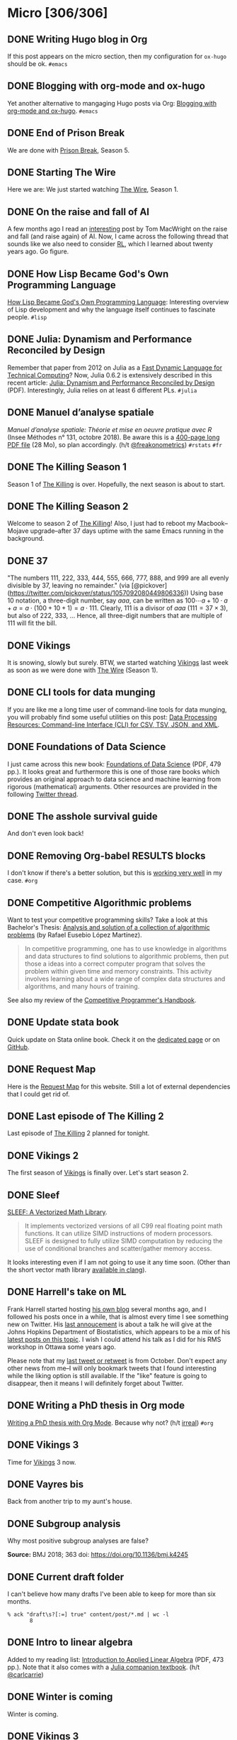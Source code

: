 #+STARTUP: content
#+HUGO_BASE_DIR: ~/Sites/aliquote/
#+HUGO_SECTION: micro
#+HUGO_AUTO_SET_LASTMOD: nil
#+HUGO_FRONT_MATTER_FORMAT: yaml
#+HUGO_CUSTOM_FRONT_MATTER: type "tweet"
#+AUTHOR:

* Micro [306/306]                                                 

** DONE Writing Hugo blog in Org
   CLOSED: [2018-10-27 Sat 18:24]
:PROPERTIES:
:EXPORT_FILE_NAME: writing-hugo-blog-in-org-subtree-export
:END:
If this post appears on the micro section, then my configuration for =ox-hugo= should be ok. =#emacs=

** DONE Blogging with org-mode and ox-hugo
   CLOSED: [2018-10-27 Sat 18:42]
:PROPERTIES:
:EXPORT_FILE_NAME: blogging-with-org-mode-and-ox-hugo
:END:
Yet another alternative to mangaging Hugo posts via Org: [[https://www.shanesveller.com/blog/2018/02/13/blogging-with-org-mode-and-ox-hugo/][Blogging with org-mode and ox-hugo]]. =#emacs=

** DONE End of Prison Break
   CLOSED: [2018-10-28 Sun 08:42]
:PROPERTIES:
:EXPORT_FILE_NAME: prison-break-season-5
:END:
We are done with [[https://en.wikipedia.org/wiki/Prison_Break][Prison Break]], Season 5.
** DONE Starting The Wire
   CLOSED: [2018-10-29 Mon 10:07]
:PROPERTIES:
:EXPORT_FILE_NAME: the-wire-season-1
:END:
Here we are: We just started watching [[https://en.wikipedia.org/wiki/The_Wire][The Wire]], Season 1.

** DONE On the raise and fall of AI
   CLOSED: [2018-10-31 Wed 08:38]
:PROPERTIES:
:EXPORT_FILE_NAME: on-the-raise-and-fall-of-ai
:END:
A few months ago I read an [[https://macwright.org/2018/02/25/remember-the-winter.html][interesting]] post by Tom MacWright on the raise and
fall (and raise again) of AI. Now, I came across the following thread that
sounds like we also need to consider [[https://en.wikipedia.org/wiki/Reinforcement_learning][RL]], which I learned about twenty
years ago. Go figure.

[[/img/IMG_0422.jpeg]]

** DONE How Lisp Became God's Own Programming Language
   CLOSED: [2018-10-31 Wed 10:36]
:PROPERTIES:
:EXPORT_FILE_NAME: how-lisp-became-gods-own-programming-language
:END:
[[https://twobithistory.org/2018/10/14/lisp.html][How Lisp Became God's Own Programming Language]]: Interesting overview of Lisp
development and why the language itself continues to fascinate people. =#lisp=

** DONE Julia: Dynamism and Performance Reconciled by Design
   CLOSED: [2018-10-31 Wed 10:41]
:PROPERTIES:
:EXPORT_FILE_NAME: julia-new-article
:END:
Remember that paper from 2012 on Julia as a [[https://arxiv.org/abs/1209.5145][Fast Dynamic Language for Technical
Computing]]? Now, Julia 0.6.2 is extensively described in this recent article:
[[http://janvitek.org/pubs/oopsla18b.pdf][Julia: Dynamism and Performance Reconciled by Design]] (PDF). Interestingly, Julia
relies on at least 6 different PLs. =#julia=

** DONE Manuel d’analyse spatiale
   CLOSED: [2018-11-01 Thu 20:25]
:PROPERTIES:
:EXPORT_FILE_NAME: manuel-analyse-spatiale
:END:
/Manuel d’analyse spatiale: Théorie et mise en oeuvre pratique avec R/ (Insee
Méthodes n° 131, octobre 2018). Be aware this is a [[https://www.insee.fr/fr/information/3635442][400-page long PDF file]] (28
Mo), so plan accordingly. (h/t [[https://twitter.com/freakonometrics/status/1057261724561272832][@freakonometrics]]) =#rstats= =#fr=

** DONE The Killing Season 1
   CLOSED: [2018-11-02 Fri 08:10]
:PROPERTIES:
:EXPORT_FILE_NAME: the-killing-season-one
:END:
Season 1 of [[https://en.wikipedia.org/wiki/The_Killing_(Danish_TV_series)][The Killing]] is over. Hopefully, the next season is about to start.
** DONE The Killing Season 2
   CLOSED: [2018-11-07 Wed 21:23]
:PROPERTIES:
:EXPORT_FILE_NAME: the-killing-season-two
:END:
Welcome to season 2 of [[https://en.wikipedia.org/wiki/The_Killing_(Danish_TV_series)][The Killing]]! Also, I just had to reboot my
Macbook--Mojave upgrade--after 37 days uptime with the same Emacs running in the
background. 
** DONE 37
   CLOSED: [2018-11-08 Thu 18:01]
:PROPERTIES:
:EXPORT_FILE_NAME: 37
:END:
"The numbers 111, 222, 333, 444, 555, 666, 777, 888, and 999 are all evenly
divisible by 37, leaving no remainder." (via
[@pickover](https://twitter.com/pickover/status/1057092080449806336)) Using base
10 notation, a three-digit number, say $aaa$, can be written as $100\cdots a +
10\cdot a + a = a \cdot (100 + 10 + 1) = a \cdot 111$. Clearly, 111 is a divisor
of $aaa$ ($111 = 37\times 3$), but also of 222, 333, $\ldots$ Hence, all three-digit
numbers that are multiple of 111 will fit the bill.
** DONE Vikings
   CLOSED: [2018-11-20 Tue 10:40]
:PROPERTIES:
:EXPORT_FILE_NAME: vikings
:END:
It is snowing, slowly but surely. BTW, we started watching [[https://www.imdb.com/title/tt2306299/][Vikings]] last week as
soon as we were done with [[https://www.imdb.com/title/tt0306414/][The Wire]] (Season 1).
** DONE CLI tools for data munging
   CLOSED: [2018-11-20 Tue 10:48]
:PROPERTIES:
:EXPORT_FILE_NAME: cli-tools
:END:
If you are like me a long time user of command-line tools for data munging, you
will probably find some useful utilities on this post: [[https://ileriseviye.wordpress.com/2018/07/10/data-processing-resources-command-line-interface-cli-for-csv-tsv-json-and-xml/][Data Processing
Resources: Command-line Interface (CLI) for CSV, TSV, JSON, and XML]].
** DONE Foundations of Data Science
   CLOSED: [2018-11-20 Tue 10:48]
:PROPERTIES:
:EXPORT_FILE_NAME: foundations-data-science
:END:
I just came across this new book: [[https://www.cs.cornell.edu/jeh/book.pdf][Foundations of Data Science]] (PDF, 479 pp.). It
looks great and furthermore this is one of those rare books which provides an
original approach to data science and machine learning from rigorous
(mathematical) arguments. Other resources are provided in the following [[https://twitter.com/yminsky/status/1064713458774622209][Twitter
thread]].
** DONE The asshole survival guide 
   CLOSED: [2018-11-20 Tue 20:56]
:PROPERTIES:
:EXPORT_FILE_NAME: asshole-survival
:END: 
And don't even look back!

[[/img/IMG_0450.jpeg]]

** DONE Removing Org-babel RESULTS blocks
   CLOSED: [2018-11-20 Tue 21:37]
:PROPERTIES:
:EXPORT_FILE_NAME: org-babel-cleanup
:END:
I don't know if there's a better solution, but this is [[https://lists.gnu.org/archive/html/emacs-orgmode/2012-08/msg00934.html][working very well]] in my
case. =#org=

** DONE Competitive Algorithmic problems
   CLOSED: [2018-11-21 Wed 20:42]
:PROPERTIES:
:EXPORT_FILE_NAME: comp-programming
:END:
Want to test your competitive programming skills? Take a look at this Bachelor's
Thesis: [[https://upcommons.upc.edu/bitstream/handle/2117/113325/memoria.pdf][Analysis and solution of a collection of algorithmic problems]] (by Rafael
Eusebio López Martínez).

#+BEGIN_QUOTE
In competitive programming, one has to use knowledge in algorithms and data structures to find solutions to algorithmic problems, then put those a ideas into a correct computer program that solves the problem within given time and memory constraints. This activity involves learning about a wide range of complex data structures and algorithms, and many hours of training.
#+END_QUOTE

See also my review of the [[http://aliquote.org/post/the-competitive-programmer-s-handbook/][Competitive Programmer's Handbook]].

** DONE Update stata book
   CLOSED: [2018-11-22 Thu 11:20]
:PROPERTIES:
:EXPORT_FILE_NAME: stata-sk-update-nov-2018
:END:
Quick update on Stata online book. Check it on the [[/articles/stata-sk/][dedicated page]] or on [[https://github.com/chlalanne/stata-sk][GitHub]].

** DONE Request Map
   CLOSED: [2018-11-22 Thu 11:26]
:PROPERTIES:
:EXPORT_FILE_NAME: request-map
:END:
Here is the [[http://requestmap.herokuapp.com/render/181101_JQ_dc1d0c4d1751abf0bce859d5c7da027e][Request Map]] for this website. Still a lot of external dependencies
that I could get rid of.

[[/img/2018-11-22-11-23-18.png]]

** DONE Last episode of The Killing 2
   CLOSED: [2018-11-22 Thu 20:08]
:PROPERTIES:
:EXPORT_FILE_NAME: last-ep-the-killing-season-2
:END:
Last episode of [[https://en.wikipedia.org/wiki/The_Killing_(Danish_TV_series)][The Killing]] 2 planned for tonight.

** DONE Vikings 2
   CLOSED: [2018-11-25 Sun 11:01]
:PROPERTIES:
:EXPORT_FILE_NAME: vikings-season-2
:END:
The first season of [[https://www.imdb.com/title/tt2306299/][Vikings]] is finally over. Let's start season 2.

** DONE Sleef
   CLOSED: [2018-11-26 Mon 21:36]
:PROPERTIES:
:EXPORT_FILE_NAME: sleef
:END:
[[https://sleef.org][SLEEF: A Vectorized Math Library]]. 

#+BEGIN_QUOTE
It implements vectorized versions of all C99 real floating point math
functions. It can utilize SIMD instructions of modern processors. SLEEF is
designed to fully utilize SIMD computation by reducing the use of conditional
branches and scatter/gather memory access.
#+END_QUOTE

It looks interesting even if I am not going to use it any time soon. (Other than
the short vector math library [[https://twitter.com/fsfodx/status/1066471314532257792][available in clang]]). 

** DONE Harrell's take on ML
   CLOSED: [2018-11-26 Mon 21:51]
:PROPERTIES:
:EXPORT_FILE_NAME: harrell-ml
:END:
Frank Harrell started hosting [[http://www.fharrell.com/][his own blog]] several months ago, and I followed
his posts once in a while, that is almost every time I see something new on
Twitter. His [[https://twitter.com/f2harrell/status/1066351423443664896][last annoucement]] is about a talk he will give at the Johns Hopkins
Department of Biostatistics, which appears to be a mix of his [[http://www.fharrell.com/tags/machine-learning/][latest posts on
this topic]]. I wish I could attend his talk as I did for his RMS workshop in
Ottawa some years ago.

Please note that my [[https://twitter.com/chlalanne][last tweet or retweet]] is from October. Don't expect any
other news from me--I will only bookmark tweets that I found interesting while
the liking option is still available. If the "like" feature is going to
disappear, then it means I will definitely forget about Twitter.

** DONE Writing a PhD thesis in Org mode
   CLOSED: [2018-11-26 Mon 21:54]
:PROPERTIES:
:EXPORT_FILE_NAME: phd-thesis-org
:END:
[[https://write.as/dani/writing-a-phd-thesis-with-org-mode][Writing a PhD thesis with Org Mode]]. Because why not? (h/t [[http://irreal.org][irreal]]) =#org=
** DONE Vikings 3
   CLOSED: [2018-12-08 Sat 10:03]
:PROPERTIES:
:EXPORT_FILE_NAME: vikings-3
:END:
Time for [[https://www.imdb.com/title/tt2306299/][Vikings]] 3 now.

** DONE Vayres bis
   CLOSED: [2018-12-14 Fri 20:48]
:PROPERTIES:
:EXPORT_FILE_NAME: vayres-bis
:END:
Back from another trip to my aunt's house.

[[/img/IMG_0489.jpg]]

** DONE Subgroup analysis
   CLOSED: [2018-12-14 Fri 20:54]
:PROPERTIES:
:EXPORT_FILE_NAME: subgroup-analysis
:END:
Why most positive subgroup analyses are false?

[[/img/F2.medium.jpg]]

*Source:* BMJ 2018; 363 doi: https://doi.org/10.1136/bmj.k4245

** DONE Current draft folder
   CLOSED: [2018-12-14 Fri 21:06]
:PROPERTIES:
:EXPORT_FILE_NAME: draft-status
:END:
I can't believe how many drafts I've been able to keep for more than six months. 

#+BEGIN_EXAMPLE
% ack "draft\s?[:=] true" content/post/*.md | wc -l
       8
#+END_EXAMPLE

** DONE Intro to linear algebra
   CLOSED: [2018-12-15 Sat 21:21]
:PROPERTIES:
:EXPORT_FILE_NAME: intro-linear-algebra
:END:
Added to my reading list: [[http://vmls-book.stanford.edu/vmls.pdf][Introduction to Applied Linear Algebra]] (PDF, 473 pp.).
Note that it also comes with a [[http://vmls-book.stanford.edu/vmls-julia-companion.pdf][Julia companion textbook]]. (h/t [[https://twitter.com/carlcarrie/status/1073835210880499712][@carlcarrie]])

** DONE Winter is coming
   CLOSED: [2018-12-15 Sat 21:24]
:PROPERTIES:
:EXPORT_FILE_NAME: winter-is-coming
:END:
Winter is coming.

[[/img/IMG_0492.jpg]]

** DONE Vikings 3
   CLOSED: [2018-12-18 Sat 14:03]
:PROPERTIES:
:EXPORT_FILE_NAME: vikings-3-end
:END:
[[https://www.imdb.com/title/tt2306299/][Vikings]] 3 done.

** DONE Stile Project
   CLOSED: [2018-12-19 Wed 21:05]
:PROPERTIES:
:EXPORT_FILE_NAME: stile-project
:END:
Today I listened to an old compilation of audio track (MP3) from the Velvet that I was burning twenty years ago. At that time it was kind of my collage period and I created many CD covers and photo montages. I felt sad to learn that the [[https://en.wikipedia.org/wiki/Stile_Project][Stile Project]], from which I had printed one of the images, is now completely defunct and the domain name is now hosting a porn website.

[[/img/IMG_0499.jpeg]]

** DONE The Killing 3
   CLOSED: [2018-12-19 Wed 21:07]
:PROPERTIES:
:EXPORT_FILE_NAME: killing-3
:END:
I just finished [[https://en.wikipedia.org/wiki/The_Killing_(Danish_TV_series)][The Killing]], season 3. I don't know if the next version is available on the Apple TV. Will check.
** DONE Population Genetics
   CLOSED: [2018-12-19 Wed 21:09]
:PROPERTIES:
:EXPORT_FILE_NAME: pop-genetics
:END:
Just found this little gem on population genetics : [[https://github.com/cooplab/popgen-notes/blob/master/release_popgen_notes.pdf][Population and Quantitative Genetics]] (PDF, 205 pp.).
** DONE Crafting interpreters
   CLOSED: [2018-12-31 Mon 15:17]
:PROPERTIES:
:EXPORT_FILE_NAME: crafting-interpreters
:END:
[[http://www.craftinginterpreters.com][Crafting interpreters]]. A handbook for making programming languages.

** DONE Living room
   CLOSED: [2018-12-31 Mon 21:07]
:PROPERTIES:
:EXPORT_FILE_NAME: living-room
:END:
Yet another pix of my living room.

[[/img/IMG_0517.jpg]]

** DONE Convex optimisation
   CLOSED: [2019-01-01 Tue 11:16]
:PROPERTIES:
:EXPORT_FILE_NAME: convex-optimisation
:END:
Ryan Tibshirani has nice course on [[http://www.stat.cmu.edu/~ryantibs/convexopt/][Convex Optimization]]. If you are interested in
Machine Learning or Convex Optimization, you should really take a look at this
course.

** DONE Algorithms
   CLOSED: [2019-01-02 Wed 15:13]
:PROPERTIES:
:EXPORT_FILE_NAME: algorithms
:END:
[[http://jeffe.cs.illinois.edu/teaching/algorithms/][Algorithms]] by Jeff
Erickson. A PDF (448 pp.) and online material. Nice.
** DONE Vikings 4
   CLOSED: [2019-01-02 Wed 21:04]
:PROPERTIES:
:EXPORT_FILE_NAME: vikings-4
:END:
We are done with [[https://www.imdb.com/title/tt2306299/][Vikings]] 4. Starting [[https://www.imdb.com/title/tt2661044/][The 100]].

** DONE Econometrics books
   CLOSED: [2019-01-04 Sun 20:19]
:PROPERTIES:
:EXPORT_FILE_NAME: econometrics-books
:END:
Two interesting ressources for econometrics-related stuff: [[https://www.econometrics-with-r.org][Introduction to
Econometrics with R]], and [[https://www.economodel.com/time-series-analysis][Time Series Analysis]].

** DONE Cryptography book
   CLOSED: [2019-01-06 Sun 20:20]
:PROPERTIES:
:EXPORT_FILE_NAME: applied-cryptobook
:END:
[[https://toc.cryptobook.us][A Graduate Course in Applied Cryptography]].

** DONE Trying out Netflix
   CLOSED: [2019-01-07 Mon 21:26]
:PROPERTIES:
:EXPORT_FILE_NAME: trying-out-netflix
:END:
Just trying out Netflix (again!) with [[https://en.wikipedia.org/wiki/Black_Mirror][Black Mirror]], season 1.

** DONE TablePlus
   CLOSED: [2019-01-09 Wed 19:21]
:PROPERTIES:
:EXPORT_FILE_NAME: table-plus
:END:
It looks like it is still "free to use, forever", but there's now pricing option for [[https://tableplus.io][TablePlus]].

** DONE Emacs in review (2018)
   CLOSED: [2019-01-09 Wed 19:31]
:PROPERTIES:
:EXPORT_FILE_NAME: emacs-in-review-2018
:END:
A few days ago, while reading RSS feed for the [[http://irreal.org/blog/][irreal]] blog I found the following
nice post: [[https://diego.codes/post/emacs-2018][Emacs in 2018: My Year in Review]]. Although my first thought was that
the author was using Spacemacs, it is indeed vanilla Emacs with a specific
modeline, which is actually built using [[https://github.com/tarsius/minions][minions]] and [[https://github.com/tarsius/moody][moody]]. See also [[https://manuel-uberti.github.io/emacs/2018/03/10/moody-and-minions/][Beauty lies
in the segments of the mode line]]. =#emacs=

** DONE ML and visualisation
   CLOSED: [2019-01-09 Wed 19:41]
:PROPERTIES:
:EXPORT_FILE_NAME: ML-and-visualisation
:END:
[[https://explained.ai/decision-tree-viz/index.html][How to visualize decision trees]]. A nice tutorial and overview of existing
solutions for visualizing decision trees. The illustrations are really of great
quality, as well as the [[https://explained.ai][other articles]]. For other related projects, see, e.g.,
[[http://www.r2d3.us][A visual introduction to machine learning]], [[https://seeing-theory.brown.edu][Seeing theory]], or even articles
published on [[https://distill.pub][Distill]]. 

** DONE Chill pasta
   CLOSED: [2019-01-10 Thu 20:32]
:PROPERTIES:
:EXPORT_FILE_NAME: chill-pasta
:END:
Hot off the kitchen:

[[/img/IMG_0528.jpg]]

** DONE Data Science & Racket
   CLOSED: [2019-01-11 Fri 10:30]
:PROPERTIES:
:EXPORT_FILE_NAME: data-science-racket
:END:
Interesting find of the day: [[https://github.com/n3mo/data-science][Data Science Tooling For Racket]]. =#scheme=

** DONE Swift numerics
   CLOSED: [2019-01-11 Fri 10:31]
:PROPERTIES:
:EXPORT_FILE_NAME: swift-numerics
:END:
Currently reading: [[https://www.fast.ai/2019/01/10/swift-numerics/][High Performance Numeric Programming with Swift: Explorations
and Reflections]]. =#swift=

** DONE Centaur Emacs
   CLOSED: [2019-01-11 Fri 10:54]
:PROPERTIES:
:EXPORT_FILE_NAME: centaur-emacs
:END:
[[https://seagle0128.github.io/.emacs.d/][Centaur Emacs - A Fancy and Fast Emacs Configuration]]. Not interested in
switching from Spacemacs, but in case someone like fancy modeline. (Note that
[[https://github.com/seagle0128/doom-modeline][doom-modeline]] is now part of Spacemacs default settings, at least the develop
branch.) =#emacs=

** DONE Emacs and doom-modeline
   CLOSED: [2019-01-11 Fri 11:09]
:PROPERTIES:
:EXPORT_FILE_NAME: emacs-modeline
:END:
Here is how I tweak my `doom-modeline` to enhance simplicity and functionality:
(This assumes that the [[https://github.com/tarsius/minions][minions]] package is installed.)

[[/img/2019-01-11-20-51-15.png]]

** DONE Emacs and git-gutter
   CLOSED: [2019-01-15 Tue 20:08]
:PROPERTIES:
:EXPORT_FILE_NAME: emacs-git-gutter-fringe
:END:
Wanna customize your fringe with Git markers similar to [[https://github.com/hlissner/doom-emacs][doom emacs]]? Add this to
your =init.el= file:

#+BEGIN_EXAMPLE
  (with-eval-after-load 'flycheck
    (setq flycheck-indication-mode 'right-fringe))
  (with-eval-after-load 'git-gutter-fringe
    (fringe-helper-define 'git-gutter-fr:added '(center repeated) "XXX.....")
    (fringe-helper-define 'git-gutter-fr:modified '(center repeated) "XXX.....")
    (fringe-helper-define 'git-gutter-fr:deleted '(center repeated) "XXX....."))
#+END_EXAMPLE

** DONE Netflix hijacked
   CLOSED: [2019-01-15 Tue 21:24]
:PROPERTIES:
:EXPORT_FILE_NAME: netflix-hijacked
:END:
Ah, I just noticed that my Netflix account has been hijacked two hours ago.
Thanks Netflix for asking me to give you the 8 last digits of my credit card
just to confirm that it is me in order to delete my account without confirming
it by email! (I did not give them btw.) Goodbye /Black Mirror/ then.

** DONE Stata EDA
   CLOSED: [2019-01-16 Wed 18:31]
:PROPERTIES:
:EXPORT_FILE_NAME: stata-eda
:END:
Stata for Exploratory Data Analysis with the [[https://wbuchanan.github.io/eda/about/][eda]] package ([[https://wbuchanan.github.io/stataConference2018][slides]]). I should really give
it a try at some point. =#stata=

** DONE Vit D and Saturated fats
   CLOSED: [2019-01-16 Wed 21:19]
:PROPERTIES:
:EXPORT_FILE_NAME: vit-d-sat-fat
:END:
Ok, hold on! It looks like [[https://www.nejm.org/doi/full/10.1056/NEJMoa1809944][Vitamin D]] may not have so much an impact on cancer, 
heart disease, or stroke (via [[https://www.outsideonline.com/2380751/sunscreen-sun-exposure-skin-cancer-science][John Gruber]]'s blog). Likewise,
[[https://www.ncbi.nlm.nih.gov/pubmed/27680091][saturated fats]] may not be so much associated to CVD (via [[https://lemire.me/blog/2019/01/12/science-and-technology-links-january-12th-2019/][Daniel Lemire]]'s
blog). Great news! Sall we simply replace vitamin D supplements with porn
burgers? 

** DONE Gmail leaked
   CLOSED: [2019-01-17 Thu 20:58]
:PROPERTIES:
:EXPORT_FILE_NAME: gmail-leaked
:END:
Today I learnt that my Gmail account has been compromised in (at least) 7 data
leaks over the past few years. If you feel concerned as well, [[https://monitor.firefox.com][check yours]]!

** DONE Every little bit helps
   CLOSED: [2019-01-17 Thu 21:03]
:PROPERTIES:
:EXPORT_FILE_NAME: every-little-bit
:END:
[[https://m.signalvnoise.com/every-little-bit-helps/][Every little bit helps]].

#+BEGIN_QUOTE
It’s not all or nothing. Something counts. Something works.
#+END_QUOTE

I hope too.

** DONE Commento
   CLOSED: [2019-01-19 Sat 20:22]
:PROPERTIES:
:EXPORT_FILE_NAME: commento
:END:
If you are looking for a lightweight and more user privacy-friendly alternative
to Disqus, maybe you should take a look at [[https://commento.io][Commento]] (via [[https://www.rousette.org.uk/archives/trying-out-commento/][BSAG]]). I'm not sure
this service will last forever and I am not expecting so much comments on this
random site so I'll skip my turn but having an alternative to Disqus is still
interesting. 

** DONE Twitter new nickname
   CLOSED: [2019-01-19 Sat 21:14]
:PROPERTIES:
:EXPORT_FILE_NAME: twitter-nickname
:END:
I finally changed my [[https://twitter.com/even4void][Twitter nickname]]. Not sure if I will be posting anything
more than the past months, though. If it can prevent from being referenced
in a search engine, that's fine. 

** DONE The 100 almost done
   CLOSED: [2019-01-19 Sat 21:23]
:PROPERTIES:
:EXPORT_FILE_NAME: the-100-almost-done
:END:
We are nearing the end of the first season of [[https://en.wikipedia.org/wiki/The_100_(TV_series)][The 100]].

** DONE Data Science with Julia
   CLOSED: [2019-01-20 Sun 09:46]
:PROPERTIES:
:EXPORT_FILE_NAME: data-science-julia
:END:
Today's findings: [[https://www.crcpress.com/Data-Science-with-Julia/McNicholas-Tait/p/book/9781138499980][Data Science with Julia]] (via [[https://twitter.com/ucfagls/status/1086794603762798595][@ucfagls]]);
[[https://github.com/jacobeisenstein/gt-nlp-class/blob/master/notes/eisenstein-nlp-notes.pdf][Natural Language Processing]] (via [[https://twitter.com/ml_review/status/1086410100842160128][@ml_review]]).

** DONE Goodbye Tweetbot
   CLOSED: [2019-01-20 Sun 19:23]
:PROPERTIES:
:EXPORT_FILE_NAME: goodbye-tweetbot
:END:
Goodbye [[/post/tweetbot-3/][Tweetbot]]. I think most desktop app for Twitter are dead. I'll keep using
the iPhone app while it is still live, and a browser because why not after all!

** DONE Discrete Math and FP
   CLOSED: [2019-01-20 Sun 19:32]
:PROPERTIES:
:EXPORT_FILE_NAME: discrete-math-and-fp
:END:
I know nothing about Coq but I am happy that courses like [[http://www.cs.pomona.edu/~michael/courses/csci054s18/][Discrete Mathematics
and Functional Programming]] are still available for free. (via [[https://twitter.com/Jose_A_Alonso/status/1086973529302728706][@Jose_A_Alonso]])

** DONE Bayesian blogging
   CLOSED: [2019-01-20 Sun 20:02]
:PROPERTIES:
:EXPORT_FILE_NAME: bayesian-blogging
:END:
[[https://xcelab.net/rm/statistical-rethinking/][Statistical Rethinking]] is still on my reading list (I know the second edition is
ready to be sold but I bought the hard copy of the first edition two years ago),
but I was reminded of Richard's nice blog posts like [[http://elevanth.org/blog/2017/11/28/build-a-better-markov-chain/][Markov Chains: Why Walk
When You Can Flow?]], thanks to [[https://twitter.com/kaz_yos/status/1086967755692277760][@kaz_yos]].

** DONE Github nickname
   CLOSED: [2019-01-20 Sun 21:14]
:PROPERTIES:
:EXPORT_FILE_NAME: github-nickname
:END:
Next to my Twitter account, I also updated my [[https://github.com/even4void][Github nickname]], btw.

** DONE New in SQLite
   CLOSED: [2019-01-20 Sun 22:02]
:PROPERTIES:
:EXPORT_FILE_NAME: new-in-sqlite
:END:
[[http://link.oreilly.com/wMbSQ7rFW0000nc300O0H0b][SQLite in 2018: A state of the art SQL dialect]].

** DONE Yesterday's cooking
   CLOSED: [2019-01-20 Sun 22:08]
:PROPERTIES:
:EXPORT_FILE_NAME: yesterday-cooking
:END:
Yesterday was cooking time!

[[/img/IMG_0538.jpg]]

** DONE It's snowing again
   CLOSED: [2019-01-22 Wed 11:14]
:PROPERTIES:
:EXPORT_FILE_NAME: snowing-again
:END:
Some snow in the morning!

[[/img/IMG_0541.jpg]]

** DONE In the land of Void
   CLOSED: [2019-01-22 Wed 23:38]
:PROPERTIES:
:EXPORT_FILE_NAME: in-the-land-of-void
:END:
I'm talking in a vacuum among millions of users. That's what's extraordinary
with the internet.

** DONE Hard time for the kids
   CLOSED: [2019-01-23 Wed 20:24]
:PROPERTIES:
:EXPORT_FILE_NAME: hard-time-for-kids
:END:
Hard time for the kids! While it has been shown that [[https://www.nature.com/articles/s41562-018-0506-1][digital technologies]] may
not be so much associated with well-being, teenagers also [[https://t.co/v4eq3EffMJ][need more
sleep]].

** DONE Emacs resource pack
   CLOSED: [2019-01-23 Wed 20:26]
:PROPERTIES:
:EXPORT_FILE_NAME: emacs-resource-pack
:END:
Whenever I am looking for something about Emacs I am pretty sure I will end up
reading one of [[https://irreal.org/blog][Irreal]] blog posts. This time, I was wondering what's the better
way to sync an iCloud account using mu4e. Not that I am not happy with Apple
Mail, but I like having the possibility to work exclusively with Emacs, or to
process a bunch of emails using my preferred text-based workflow. The [[https://irreal.org/blog/?p=6119][solution]]
that seems to be working involves =mbsync=, and this looks perfectly fine to me
since I gave up on [[https://www.offlineimap.org][OfflineIMAP]] and switched to =mbsync= last year. =#emacs=

** DONE Free photo organizer
   CLOSED: [2019-01-23 Wed 20:36]
:PROPERTIES:
:EXPORT_FILE_NAME: mylio
:END:
I don't have very strong requests from a photo manager other than allowing me to
browse them, and maybe tag or annotate them from time to time. Hence Apple
Photos meets my expectations. However, I understand that others may have more
refined requirements and many apps are available on the market. [[https://www.baty.net][Jack Baty]]
probably tested them all. In a [[https://www.baty.blog/2019/mylio-as-a-photo-organizer][recent post]], he suggested [[https://mylio.com][Mylio]] which looks like
a nice way to manage digital content without any cloud backend. I may try it at
some point.

** DONE Telegram and Amazon
   CLOSED: [2019-01-24 Thu 12:01]
:PROPERTIES:
:EXPORT_FILE_NAME: telegram-and-amazon
:END:
Got rid of Telegram, Mendeley, Zotero, Bitly, Tumblr, Last.fm, and lastly,
Amazon (member since 2002!). What's next? 

** DONE Mu4e now even better
   CLOSED: [2019-01-24 Thu 12:07]
:PROPERTIES:
:EXPORT_FILE_NAME: mu4e-even-better
:END:
I was just reading [[https://vxlabs.com/2017/02/07/mu4e-0-9-18-e-mailing-with-emacs-now-even-better/][mu4e 0.9.18: E-Mailing with Emacs now even better]], and I
thought that I was a heavy user of mu4e too, but that was before they introduce
"contexts" and threaded views. I should really update my Emacs config. =#emacs=

** DONE Agenda app
   CLOSED: [2019-01-24 Thu 21:31]
:PROPERTIES:
:EXPORT_FILE_NAME: agenda-app
:END:
Is it worth the time to investigate into this new app (2018 Apple Design Award
Winner) that I bookmarked back in December? Or should I just stand by Org mode?

[[/img/2018-12-14-21-09-06.png]]

** DONE Emacs and mu4e
   CLOSED: [2019-01-25 Fri 14:55]
:PROPERTIES:
:EXPORT_FILE_NAME: emacs-mu4e-2019
:END:
I'm finally done with configuring =mu4e= for Emacs with icloud and the server that
runs this site. If only I haven't forgot to update my =.authinfo= credentials...
=#emacs= 

[[/img/2019-01-25-14-33-51.png]]

** DONE Twittering mode
   CLOSED: [2019-01-25 Fri 14:55]
:PROPERTIES:
:EXPORT_FILE_NAME: emacs-twitter
:END:
While were are talking about Emacs, why not reading some feeds from Twitter
directly there? =#emacs=

[[/img/2019-01-25-14-40-25.png]]

** DONE Jazz chill
   CLOSED: [2019-01-25 Fri 14:57]
:PROPERTIES:
:EXPORT_FILE_NAME: jazz-chill
:END:
Same playlist of Jazz Chill from Apple. Love it so much.

[[/img/2019-01-25-14-56-09.png]]

** DONE On Writing
   CLOSED: [2019-01-28 Mon 08:59]
:PROPERTIES:
:EXPORT_FILE_NAME: on-writing
:END:
Some thoughful ideas there: [[https://sivers.org/dj][Benefits of a daily diary and topic journals]]. (via
[[https://micro.baty.net/2019/01/27/derek-sivers-benefits.html][Jack Baty]])

** DONE Git cleanup
   CLOSED: [2019-01-28 Mon 09:06]
:PROPERTIES:
:EXPORT_FILE_NAME: git-cleanup
:END:
How to [[https://medium.freecodecamp.org/how-to-free-up-space-on-your-developer-mac-f542f66ddfb][clean merged branches]] from all your Git repos? (Assuming they all live in
the same master directory.):

#+BEGIN_SRC
for d in */; do cd $d; echo WORKING ON $d; git branch --merged master \
  | grep -v "\* master" | xargs -n 1 git branch -d; cd ..; done
#+END_SRC

** DONE VS Code vs. Emacs
   CLOSED: [2019-01-28 Mon 09:16]
:PROPERTIES:
:EXPORT_FILE_NAME: vscode-vs-emacs
:END:
[[https://krsoninikhil.github.io/2018/12/15/easy-moving-from-vscode-to-emacs/][Easy Moving From Vscode To Emacs]]. In which we learn that even a few
functionalities out of Emacs can make a developper happy. =#emacs=

** DONE C and Scheme
   CLOSED: [2019-01-28 Mon 09:17]
:PROPERTIES:
:EXPORT_FILE_NAME: c-and-scheme
:END:
I find it interesting that these days we can still find [[https://home.adelphi.edu/~siegfried/cs270/notes.html][introductory courses]] on
both C and Scheme. =#scheme=
** DONE Emacs and LispStats
   CLOSED: [2019-01-28 Mon 10:51]
:PROPERTIES:
:EXPORT_FILE_NAME: emacs-xlispstat
:END:
Well, nobody seems to care about [[https://github.com/emacs-ess/ESS/issues/154][xlispstat support]] anymore. Just got a weird
error when trying to load some old code from UCLA, notwithstanding the fact that
Spacemacs/ESS actually autoload Julia mode. =#emacs=

#+BEGIN_EXAMPLE
File mode specification error: ... ess-20190126.1259/ess-site.elc 
failed to define function XLS-mode)
#+END_EXAMPLE

** DONE Interactive SICP
   CLOSED: [2019-01-28 Mon 10:56]
:PROPERTIES:
:EXPORT_FILE_NAME: interactive-sicp
:END:
[[http://xuanji.appspot.com/isicp/][Structure and Interpretation of Computer Programs Interactive Version]]. Together
with [[http://www.composingprograms.com][Composing Programs]] I think this is one of the most beautiful interactive
textbook I found on the internet in years. =#scheme= =#python=

** DONE On getting things done
   CLOSED: [2019-01-28 Mon 20:23]
:PROPERTIES:
:EXPORT_FILE_NAME: on-getting-things-done
:END:
I've been hanging around in this apartment for two years without going out or
seeing anyone, except a few friends. I guess that's one way to look at Getting
Things Done, without regard to the details and without really having to
accomplish anything.

** DONE Occupied
   CLOSED: [2019-01-28 Mon 21:18]
:PROPERTIES:
:EXPORT_FILE_NAME: occupied
:END:
Please take note! I'm trying out [[https://itunes.apple.com/fr/station/alternative/ra.985484166][iTunes Radio]] but the next two TV shows will be
[[https://itunes.apple.com/fr/tv-season/occupied-lint%C3%A9grale-des-saisons-1-2-vost/id1339687553][Occupied]] and [[https://itunes.apple.com/fr/tv-season/the-expanse-saison-1/id1439508091][The Expanse]] for sure.

** DONE Elfeed
   CLOSED: [2019-01-28 Mon 21:50]
:PROPERTIES:
:EXPORT_FILE_NAME: emacs-elfeed
:END:
It looks like [[https://github.com/skeeto/elfeed][Elfeed]] is way more handy than it was, thanks to [[https://github.com/remyhonig/elfeed-org][elfeed-org]] to
handle OPML files.

#+BEGIN_QUOTE
As far as I know, outside of Elfeed there does not exist an extensible,
text-file configured, power-user web feed client that can handle a reasonable
number of feeds. The existing clients I've tried are missing some important
capability that limits its usefulness to me. 
#+END_QUOTE

Note that Spacemacs uses the key combination =g r= to update the live feed, not =G=
as mentioned in Chris' [[https://nullprogram.com/blog/2013/09/04/][tutorial]]. =#emacs=
** DONE The pillars of FP
   CLOSED: [2019-01-29 Tue 09:12]
:PROPERTIES:
:EXPORT_FILE_NAME: pillars-fp
:END:
[[https://sigma.software/about/media/pillars-functional-programming-part-1][The Pillars of Functional Programming]] (via [[https://twitter.com/gappy3000/status/1089970365609201664][@gappy3000]]).
** DONE Scientific Racket
   CLOSED: [2019-01-29 Tue 09:54]
:PROPERTIES:
:EXPORT_FILE_NAME: scientific-racket
:END:
I am looking for solid libraries to perform numerical computation (other than
the [[http://planet.racket-lang.org/package-source/williams/science.plt/3/1/planet-docs/science/using.html][Science Collection]] which has been partly integrated already), and more
generally scientific computing, using Racket. I got a few hits from my search
engines but this is mostly old and unmaintained stuff (e.g., [[https://github.com/danking/racket-ml][racket-ml]],
[[https://github.com/n3mo/data-science][data-science]]). This [[https://scicomp.stackexchange.com/questions/1454/using-unconventional-programming-languages-for-scientific-computation][SE thread]] is worth a read although the replies mainly point
to Julia. BTW, note that Tamas K. Papp stopped using CL for scientific
computation (and also switched to Julia) for [[https://tpapp.github.io/post/common-lisp-to-julia/][specific reasons]]. =#scheme=

** DONE The Emacs C API
   CLOSED: [2019-01-29 Tue 09:58]
:PROPERTIES:
:EXPORT_FILE_NAME: emacs-c-api
:END:
[[https://irreal.org/blog/?p=7794][The Emacs C API]]. =#emacs=

** DONE Puzzles, Games & Algorithms
   CLOSED: [2019-01-29 Tue 10:01]
:PROPERTIES:
:EXPORT_FILE_NAME: puzzles-and-games
:END:
[[http://www.cs.uvm.edu/~rsnapp/teaching/cs32/index.html][Puzzles, Games & Algorithms]]. It reminds me that games and UI design are very
good examples to learn a programming language.

** DONE Now
   CLOSED: [2019-01-29 Tue 19:40]
:PROPERTIES:
:EXPORT_FILE_NAME: now-playing
:END:
Now playing:

[[/img/2019-01-29-19-38-38.png]]

** DONE Desktop pix
   CLOSED: [2019-01-29 Tue 21:24]
:PROPERTIES:
:EXPORT_FILE_NAME: desktop-pix
:END:
You can say what you want, but in the end you should admit that my current
workspace is all about minimalism. ([[/img/2019-01-29-21-13-20-full.png][Full size version]])

[[/img/2019-01-29-21-13-20.png]]

** DONE Macbeer
   CLOSED: [2019-01-29 Tue 21:26]
:PROPERTIES:
:EXPORT_FILE_NAME: macbeer
:END:
Great! Guess who just almost flooded his new keyboard with beer... [[/post/mb-keyboard/][Remember
this]]? I guess it's time to watch a TV show and let the Macbook rest.

** DONE Stata 13 MP
   CLOSED: [2019-01-29 Tue 21:56]
:PROPERTIES:
:EXPORT_FILE_NAME: stata-13-mp
:END:
Look, we can still install Stata 13 (MP) on Mojave. Great job guys! =#stata=

[[/img/2019-01-29-21-50-00.png]]

[[/img/2019-01-29-21-53-12.png]]

** DONE Partir ou rester
   CLOSED: [2019-01-29 Tue 22:04]
:PROPERTIES:
:EXPORT_FILE_NAME: partir-ou-rester
:END:
#+BEGIN_QUOTE
Faut-il partir ? Rester ? Si tu peux rester, reste ; Pars, s’il le faut.

-- Baudelaire, /Les fleurs du mal/
#+END_QUOTE

** DONE Whisky
   CLOSED: [2019-01-29 Tue 22:12]
:PROPERTIES:
:EXPORT_FILE_NAME: whisky
:END:
My cat has gone way long ago now, but let's leave a trace here.

[[/img/100_6754.jpg]]

** DONE Nice Beamer theme
   CLOSED: [2019-02-02 Sat 19:02]
:PROPERTIES:
:EXPORT_FILE_NAME: nice-beamer-theme
:END:
Cleaning up some old stuff on my HD and just found this [[https://github.com/Witiko/fibeamer][nice Beamer template]]: My
preferred one is the [[https://github.com/Witiko/fibeamer/blob/master/test/mu/expected-fi-lualatex.pdf]["fi" variant]]. =#latex=
** DONE Tropical geometry of statistical models
   CLOSED: [2019-02-02 Sat 19:18]
:PROPERTIES:
:EXPORT_FILE_NAME: tropical-geometry-statistical-models
:END:
[[https://www.pnas.org/content/101/46/16132.abstract][Tropical geometry of statistical models]]. At least, the conclusion is very
understandable:

#+BEGIN_QUOTE
The algebraic representation for graphical models with hidden variables leads
naturally to an interpretation of a parameterized model as a point on an
algebraic variety. Marginal probabilities are coordinates of points on the
variety. Varieties can be tropicalized, and the statistical meaning is that the
MAP prob- abilities (calculated with logarithms of the parameters) can be
interpreted as coordinates of points on the positive part of the tropical
variety.
#+END_QUOTE

** DONE Homebrew 2.0
   CLOSED: [2019-02-03 Sun 09:04]
:PROPERTIES:
:EXPORT_FILE_NAME: homebrew-2
:END:
Just doing my little technical care and weekly backup. [[https://brew.sh/2019/02/02/homebrew-2.0.0/][Homebrew 2 is out]].

#+BEGIN_EXAMPLE
~  brew --version
Homebrew 2.0.0
Homebrew/homebrew-core (git revision 175af; last commit 2019-02-02)
Homebrew/homebrew-cask (git revision 05a81; last commit 2019-02-02)
#+END_EXAMPLE

[[/img/2019-02-03-20-21-00.png]]

** DONE Lisp and numerics
   CLOSED: [2019-02-03 Sun 20:38]
:PROPERTIES:
:EXPORT_FILE_NAME: lisp-magicl
:END:
After [[https://tpapp.github.io/post/orphaned-lisp-libraries/][Tamás K. Papp's CL libraries]], I discovered this new library for numerical
computing in the Lisp world: [[https://github.com/rigetti/magicl][MAGICL]]. =#lisp= 

** DONE loneliness
   CLOSED: [2019-02-03 Sun 20:53]
:PROPERTIES:
:EXPORT_FILE_NAME: loneliness
:END:
Home alone again...

[[/img/IMG_0521.jpg]]

** DONE Julia 1.1
   CLOSED: [2019-02-04 Mon 18:46]
:PROPERTIES:
:EXPORT_FILE_NAME: julia-1-1
:END:
Updating my global dist for the newly released v1.1 of [[https://julialang.org][Julia]]. Installing
packages is much easier (e.g. [[http://gadflyjl.org][Gadfly]]) and smoother compared to the preceding
versions (prior to v1). Only caveat is that rendering plot via Gadfly is kind of
slow, especially compared to other graphing engines (R, Gnuplot, Mathematica, or
even Stata). =#julia=

** DONE Gmail cleanup
   CLOSED: [2019-02-04 Mon 20:02]
:PROPERTIES:
:EXPORT_FILE_NAME: gmail-cleanup-round2
:END:
Just throw out more than 30k messages from my Gmail account. I have a local
copy, so no worries, but the Google team will have a harder time to analyze it.
Incidentally, I just came across a [[https://defn.io/2019/02/04/bye-bye-google/][new testimony]] from people tired of Google.

Last round shown below:

[[/img/2019-02-04-20-00-09.png]]

BTW, did you know that Google actually stores everything you buy based on
payment or shipping receipts? 

** DONE Magithub
   CLOSED: [2019-02-04 Mon 20:56]
:PROPERTIES:
:EXPORT_FILE_NAME: magithub-in-trouble
:END:
[[https://github.com/vermiculus/magithub/][Magithub]] (soon, [[https://github.com/magit/forge][forge]]) is now part of Spacemacs/[[http://develop.spacemacs.org/layers/+source-control/github/README.html][magit]]. No need to add further
configuration to your =init.el=. Today I was trying to send an issue for on one of
my repo and I figured out that there's [[https://github.com/magit/ghub/issues/81][some trouble]] at the moment. =#emacs=

** DONE Rust and Arrow
   CLOSED: [2019-02-05 Tue 17:47]
:PROPERTIES:
:EXPORT_FILE_NAME: rust-and-arrow
:END:
[[https://arrow.apache.org][Apache Arrow]] and [[https://github.com/wesm/feather][Feather]] are two interesting projects that I think should be
available in data science-related PLs. Recently, Rust joined the list, at least
regarding Arrow: [[http://arrow.apache.org/blog/2019/02/04/datafusion-donation/][DataFusion: A Rust-native Query Engine for Apache Arrow]]. =#rust=

** DONE Hacker Tools
   CLOSED: [2019-02-05 Tue 17:58]
:PROPERTIES:
:EXPORT_FILE_NAME: hacker-tools
:END:
[[https://hacker-tools.github.io][Hacker Tools]]: A user-friendly introduction to various command line utilities,
editors and VCS. (via [[https://twitter.com/newsycombinator/status/1092709841431347200][@newsycombinator]])

** DONE Stata gtools
   CLOSED: [2019-02-05 Tue 17:59]
:PROPERTIES:
:EXPORT_FILE_NAME: stata-gtools
:END:
A [[https://twitter.com/nickchk/status/1092191876260589568][recent tweet]] reminded me of [[https://github.com/mcaceresb/stata-gtools][gtools]], a Stata package that aims to speed up
built-in command for data wrangling. I should give it a go. =#stata=

** DONE Spacemacs search-auto
   CLOSED: [2019-02-05 Tue 21:10]
:PROPERTIES:
:EXPORT_FILE_NAME: spacemacs-search
:END:
I am not very lucky with Spacemacs these days. Now, =SPC-/= to search project for
text (aka, =spacemacs/search-project-auto=) is no longer working. Not funny, trust
me. =#emacs=
** DONE Spacemacs upgrade
   CLOSED: [2019-02-06 Wed 20:56]
:PROPERTIES:
:EXPORT_FILE_NAME: spacemacs-upgrade
:END:
Back to a fully functional Spacemacs, after a complete reinstall. Some minor
 annoyances with MELPA actually, but nothing serious; fixed a weird bug with the
 =ocaml= layer, since I learned that the =syntax-version= layer should come before
 =ocaml=, but otherwise everything is fine. Also, I'm trying to go all Helm
 instead of Ivy. =#emacs=

** DONE Stata and UTF8
   CLOSED: [2019-02-07 Thu 09:37]
:PROPERTIES:
:EXPORT_FILE_NAME: stata-utf8
:END:
Fun fact: I saved a database from Stata 15 in old format (i.e., compatible with
Stata 13). I cannot view unicode characters in Stata GUI, but it works perfectly
fine when run through Emacs/ESS! =#stata=

** DONE Stata vs R
   CLOSED: [2019-02-07 Thu 18:15]
:PROPERTIES:
:EXPORT_FILE_NAME: stata-versus-r
:END:
After attending months of Twitter discussion about what could be the best
software--R or Python--for data science several months ago, this is now the time
of the R vs. Stata debate, [[https://twitter.com/jepusto/status/1092255032500764673][here]] and [[https://twitter.com/jeremyfreese/status/1093209317317038081][there]]. Arguably, Stata is a paid software
and does not offer the same scripting facilities than R for some tasks, mainly
non-statistical tasks. However, what's the point? Did anyone ever mentioned the
fact that Stata has a GUI which completely mimics the command-line operations,
so that people afraid of typing commands or just interested in running a
logistic regression on a well-formed dataset can just do it in under a minute?
It is slow with some estimators or optimization approaches (e.g., =gglamm=), and
we had to wait a bit long to get full support for unicode and XLS, better
graphical rendering, etc. But the versioning system allows to repoduce any
result prior to the current version of Stata. And it does interact very well
with Stan and R, too. The question is not which software is better, the real
question is who's the end user? =#rstats= =#stata=

** DONE Vol de nuit
   CLOSED: [2019-02-07 Thu 18:18]
:PROPERTIES:
:EXPORT_FILE_NAME: vol-de-nuit
:END:
Found a new playlist on [[https://itunes.apple.com/fr/playlist/vol-de-nuit/pl.faeb447ec5a341ef83e7e65189bd1c63][Apple Music]].

[[/img/2019-02-07-18-16-27.png]]

** DONE Keyboard or mouse
   CLOSED: [2019-02-07 Thu 20:39]
:PROPERTIES:
:EXPORT_FILE_NAME: keyboard-or-mouse
:END:
Today I was reading Jack Baty's latest posts and I noticed an interesting
[[https://www.baty.blog/2019/saving-time-with-emacs-or-not][micro-post]] about keyboard versus mouse usage.

#+BEGIN_QUOTE
The stopwatch consistently proves mousing is faster than keyboarding.
#+END_QUOTE

I think this deserves two additional remarks. First, it depends on the task at
hand: For instance, even if I prefer reading email with Apple Mail I use mu4e
under Emacs because I find it more convenient for bulk actions like archiving or
deleting a bunch of messages. Think of it a little: You just have to use your
preferred movement keys or the arrow keys and strike a key, and it's all done!
Likewise, for text editing or interacting with an REPL, I found Emacs
keybindings much more powerful than any combination of custom Services or even
TextExpander, together with using a mouse. I believe Vim users would agree as
well. Second, this does not account for people not using a mouse at all. I for
one have always been very happy with Macbook trackpad, and I come a lot slower
when I have to use a mouse, notwithstanding the fact that it is very bad
practice for the elbow and wrist. For most movement, I use the trackpad and I do
not worry much about Emacs or Vim keybindings, because there I am faster with
the trackpad. Hence, we should better clearly state what actions are better
performed using a mouse before claiming than the mouse win over the keyboard.

** DONE How to blog
   CLOSED: [2019-02-08 Fri 17:04]
:PROPERTIES:
:EXPORT_FILE_NAME: how-to-blog
:END:
[[https://macwright.org/2019/02/06/how-to-blog.html][How to blog]]. Nice take by Tom MacWright. I don't have a very strict schedule.
However, I've been trying to post more or less regularly in recent years
(sometimes even just links of Twitter bookmarks), specifically to avoid letting
my blog die. 

** DONE How to GH
   CLOSED: [2019-02-08 Fri 17:09]
:PROPERTIES:
:EXPORT_FILE_NAME: how-to-github
:END:
Just found what I think is one of the best concise tutorial on "[[https://www.gun.io/blog/how-to-github-fork-branch-and-pull-request][How to GitHub]]"
if you are looking to collaborate on a common repository. As always, it works
best when you read the [[https://magit.vc/manual/magit/][Magit manual]] and check what's available there.

** DONE A Computational Approach to Statistical Learning
   CLOSED: [2019-02-09 Sat 16:34]
:PROPERTIES:
:EXPORT_FILE_NAME: comp-appr-stat-learn
:END:
A few days ago, I noticed someone citing [[http://www.comp-approach.com][A Computational Approach to Statistical
Learning]] on Twitter. I no longer buy statistical books so I can't tell if it is
worth a read, but I note that the author of the R package [[https://cran.r-project.org/web/packages/bigmemory/index.html][bigmemory]] is one of
the co-authors. 

** DONE GNU Coreutils Cheat Sheet
   CLOSED: [2019-02-09 Sat 16:37]
:PROPERTIES:
:EXPORT_FILE_NAME: gnu-coreutils
:END:
[[https://catonmat.net/gnu-coreutils-cheat-sheet][GNU Coreutils Cheat Sheet]]. (via [[https://twitter.com/UnixToolTip/status/1093202728329900034][@UnixToolTip]])

** DONE Org mode versus Markdown
   CLOSED: [2019-02-09 Sat 16:48]
:PROPERTIES:
:EXPORT_FILE_NAME: orgmode-vs-markdown
:END:
The more I use Org for authoring simple or more complex text documents, the more
I like. I like to think of it as Markdown with better markup for links, code
blocks, tables, and references, and of course there's Emacs inline preview.
Except for collaborating with colleagues or drafting short RMarkdown documents,
I mostly stopped using Markdown these days. Maybe I should just revisit some old
Md files and just [[https://emacs.stackexchange.com/a/41619][convert them to Org]].

#+BEGIN_SRC emacs-lisp
(defun markdown-convert-buffer-to-org ()
    "Convert the current buffer's content from markdown to orgmode format."
    (interactive)
    (shell-command-on-region (point-min) (point-max)
                             (format "pandoc -f markdown -t org -o %s"
                                     (concat (file-name-sans-extension (buffer-file-name)) ".org"))))
#+END_SRC

See also: [[https://karl-voit.at/2017/09/23/orgmode-as-markup-only/][Org-Mode Is One of the Most Reasonable Markup Languages to Use for
Text]].

** DONE Mastering Emacs
   CLOSED: [2019-02-09 Sat 20:09]
:PROPERTIES:
:EXPORT_FILE_NAME: mastering-emacs
:END:
I still read /Mastering Emacs/ from time to time. Recently, I was just checking
an article on [[https://masteringemacs.org/article/re-builder-interactive-regexp-builder][regular expression]]. I have been using Emacs for about 15 years and
I am afraid that now I would be far more comfortable with most key chords after
two or three years of [[http://spacemacs.org][Spacemacs]]. This is not that I really like modal editing--I
don't like it at all in fact--but the consistent key bindings conveyed via
[[https://github.com/justbur/emacs-which-key][which-key]] and the configuration layers for most packages make it a really
pleasant tool to use on a daily basis. I've come to have only Emacs on my
desktop. No more [[https://iterm2.com][iTerm2]] or [[http://marked2app.com][Marked2]] or even Desktop icons. =#emacs=

** DONE The 100 Season 4
   CLOSED: [2019-02-09 Sat 20:20]
:PROPERTIES:
:EXPORT_FILE_NAME: the-100-season-4
:END:
Let's start Season 4 of [[https://en.wikipedia.org/wiki/The_100_(TV_series)][The 100]] in a few minutes.

** DONE Machine Learning Refined
   CLOSED: [2019-02-10 Sun 11:32]
:PROPERTIES:
:EXPORT_FILE_NAME: machine-learning-refined
:END:
[[http://mlrefined.wixsite.com/home-page][Machine Learning Refined]], with nice [[https://jermwatt.github.io/mlrefined/][blog posts]] by Jeremy Watt & Reza Borhani.

** DONE Racket ML
   CLOSED: [2019-02-10 Sun 11:47]
:PROPERTIES:
:EXPORT_FILE_NAME: racket-ml
:END:
Just found [[https://docs.racket-lang.org/rml-core/index.html][Racket Machine Learning – Core]]. =#scheme=

** DONE Jupyter book
   CLOSED: [2019-02-10 Sun 21:31]
:PROPERTIES:
:EXPORT_FILE_NAME: jupyter-book
:END:
After Jupyter notebook, we now get [[https://jupyter.org/jupyter-book/guide/01_overview.html][Jupyter book]]. Looks like a serious
alternative to RMarkdown/Gitbook (aka [[https://bookdown.org][bookdown]]).
=#python=
** DONE Hook
   CLOSED: [2019-02-11 Mon 09:04]
:PROPERTIES:
:EXPORT_FILE_NAME: hook-app
:END:
Yet another mind-mapping tool if you are not ued to Emacs Org mode: [[https://hookproductivity.com][Hook]]. (via
[[https://www.baty.blog/2019/hook-links-your-digital-life][Jack Baty]])

** DONE Blood cells and aging
   CLOSED: [2019-02-11 Mon 13:27]
:PROPERTIES:
:EXPORT_FILE_NAME: blood-cells-aging
:END:
Interesting read. (via [[https://lemire.me/blog/2019/02/09/science-and-technology-links-february-9th-2019/][Daniel Lemire]])

#+begin_quote
Though we age, it is unclear how our bodies keep track of the time (assuming they do). [[https://onlinelibrary.wiley.com/doi/full/10.1111/acel.12897][Researchers claim that our blood cells could act as time keepers]]. When you transplant organs from a donor, they typically behave according to the age of the recipient. However, blood cells are an exception: they keep the same age as the donor. What would happen if we were to replace all blood cells in your body with younger or older ones?
#+end_quote
** DONE Emacs SLY
   CLOSED: [2019-02-11 Mon 14:16]
:PROPERTIES:
:EXPORT_FILE_NAME: emacs-sly
:END:
While I usually run Slime for little Lisp hacking, I noticed that [[https://stackoverflow.com/a/51284086][serious people]]
are looking at [[https://github.com/joaotavora/sly][SLY]], the Sylvester the Cat's Common Lisp IDE for Emacs. It looks
like there is even a [[https://github.com/mfiano/common-lisp-sly][Spacemacs layer]]. =#emacs= =#lisp=

** DONE Staying with Common Lisp
   CLOSED: [2019-02-11 Mon 14:24]
:PROPERTIES:
:EXPORT_FILE_NAME: staying-with-common-lisp
:END:
[[https://www.michaelfiano.com/posts/Staying-with-Common-Lisp.html][Staying with Common Lisp]]. Safe no move perhaps? On a related note, here is an
enlightening discussion about Racket vs. Lisp: [[https://fare.livejournal.com/188429.html][Why I haven't jumped ship from
Common Lisp to Racket (just yet)]]. =#lisp= =#scheme=

** DONE Portacle app
   CLOSED: [2019-02-11 Mon 14:31]
:PROPERTIES:
:EXPORT_FILE_NAME: portacle-app
:END:
#+BEGIN_QUOTE
[[https://portacle.github.io][Portacle]] is a complete IDE for Common Lisp that you can take with you on a USB
stick.
#+END_QUOTE

If you are looking for a quick solution, here it is. Otherwise, learn Emacs for
good. =#emacs= 

** DONE Overnight
   CLOSED: [2019-02-11 Mon 21:19]
:PROPERTIES:
:EXPORT_FILE_NAME: overnight
:END:
Overnight...

[[/img/IMG_0562.jpg]]

** DONE GTD again
   CLOSED: [2019-02-11 Mon 21:34]
:PROPERTIES:
:EXPORT_FILE_NAME: gtd-again
:END:
Another nice article about [[https://www.rousette.org.uk/archives/juggling-projects-with-org-mode/][GTD by BSAG]]. I enjoy reading her blog posts, and I
really love her website design. Funny thing: I was just reading some [[https://bzg.fr/org-gtd.html/][old posts]]
written by Bastien Guerry on Org mode.

** DONE disk.frame
   CLOSED: [2019-02-12 Tue 08:37]
:PROPERTIES:
:EXPORT_FILE_NAME: disk-frame
:END:
[[https://github.com/xiaodaigh/disk.frame][disk.frame]] is a new (=dplyr=-compliant) R package to manipulate structured tabular
data that doesn't fit into RAM, in the spirit of [[https://dask.org][Dask]] for Python. =#rstats= 

** DONE Caches to caches
   CLOSED: [2019-02-12 Tue 08:45]
:PROPERTIES:
:EXPORT_FILE_NAME: caches-to-caches
:END:
I've been following [[http://gjstein.com][Greg Stein]] on [[http://www.cachestocaches.com][Caches to caches]] for a long time now, because
the site has such a [[http://www.cachestocaches.com/2015/8/technologies-behind-caches-caches/][beautiful design]] and useful material on Emacs and Org mode.
Recently they published a series of
[[http://www.cachestocaches.com/category/machine-learning/][posts on AI and
ML]].
** DONE Lisp and bioinformatics
   CLOSED: [2019-02-13 Wed 13:48]
:PROPERTIES:
:EXPORT_FILE_NAME: lisp-bioinformatics
:END:
One of the first hit when looking for "Lisp and bioinformatics" on the internet:
[[https://academic.oup.com/bib/article/19/3/537/2769437][How the strengths of Lisp-family languages facilitate building complex and
flexible bioinformatics applications]]. =#lisp=
** DONE GTD and procrastination
   CLOSED: [2019-02-13 Wed 21:27]
:PROPERTIES:
:EXPORT_FILE_NAME: gtd-and-procrastination
:END:
Not sure how we can think of GTD when we spend about one hour cleaning up
defunct stuff on our HD, but sure we are close...
** DONE Why the 3
   CLOSED: [2019-02-13 Wed 21:34]
:PROPERTIES:
:EXPORT_FILE_NAME: why-three
:END:
Why the 3? Earlier in the morning I was reading one of the latest posts published by
John D. Cook about [[https://www.johndcook.com/blog/2019/02/12/dose-escalation/][dose finding studies]]. I am well aware of the [[/post/cross-over-trials][3+3 design]].
Incidentally, I attended a meeting yesterday where a PhD student was presenting
his work in microbiology, and they used triplicates. It is interesting that the
same 3 seems like a magic number here, but it is not the same. Maybe I should
drop a note in a few days.

** DONE Occupied halfway
   CLOSED: [2019-02-14 Thu 21:27]
:PROPERTIES:
:EXPORT_FILE_NAME: occupied-halfway
:END:
I'm halfway thru my new TV show ([[https://en.wikipedia.org/wiki/Occupied][Occupied]]), but I'm struggling to motivate
myself to move forward right now, even to watch TV right now. Besides that, I'm
finally getting a job back. Let's just hope I don't go back to the hospital too
soon. =#self=

** DONE How to secure your iPhone
   CLOSED: [2019-02-15 Fri 09:27]
:PROPERTIES:
:EXPORT_FILE_NAME: secured-iphone
:END:
[[https://www.computerworld.com/article/3339618/apple-ios/how-to-stay-as-private-as-possible-on-apples-ipad-and-iphone.html][How to stay as private as possible on Apple's iPad and iPhone]]. (via
[[https://irreal.org/blog/?p=7838][Irreal]])
** DONE Causal inference book
   CLOSED: [2019-02-15 Fri 09:41]
:PROPERTIES:
:EXPORT_FILE_NAME: causal-inference-book
:END:
[[https://www.hsph.harvard.edu/miguel-hernan/causal-inference-book/2015/][Causal Inference Book]], Python code hosted [[https://github.com/jrfiedler/causal_inference_python_code][on GitHub]] (by the author of the [[https://github.com/jrfiedler/stata-kernel][Stata
kernel]]). (via [[https://twitter.com/kaz_yos/status/1096117519335780352][@kaz_yos]]) 

** DONE Probability and Statistics: a simulation-based introduction
   CLOSED: [2019-02-16 Sat 09:02]
:PROPERTIES:
:EXPORT_FILE_NAME: prob-and-stats-carpenter
:END:
[[https://github.com/bob-carpenter/prob-stats][Probability and Statistics: a simulation-based introduction]], by Bob Carpenter. I
like it when there are instructions for those like me who do not want to install
RStudio to build the book. =#rstats=

** DONE ROpenSci package management
   CLOSED: [2019-02-16 Sat 09:04]
:PROPERTIES:
:EXPORT_FILE_NAME: ropensci-pkg
:END:
Useful tips to build and manage R packages: [[https://ropensci.github.io/dev_guide/][rOpenSci Packages: Development,
Maintenance, and Peer Review]]. =#rstats=

** DONE Julia performance
   CLOSED: [2019-02-16 Sat 13:51]
:PROPERTIES:
:EXPORT_FILE_NAME: julia-performance
:END:
I haven't yet embraced the full power of Julia for data munging, but surely [[http://janvitek.org/pubs/oopsla18b.pdf][this
article]] is a gem to understand the language at a deeper level. =#julia=

** DONE Algorithms in Bioinformatics
   CLOSED: [2019-02-16 Sat 14:07]
:PROPERTIES:
:EXPORT_FILE_NAME: algorithms-bioinformatics
:END:
[[https://www.comp.nus.edu.sg/~ksung/algo_in_bioinfo/][Algorithms in Bioinformatics: A Practical Introduction]]. (via [[https://stackoverflow.com/q/4311487][SO]])

** DONE Large Text Compression Benchmark
   CLOSED: [2019-02-16 Sat 14:14]
:PROPERTIES:
:EXPORT_FILE_NAME: large-text-compression-benchmark
:END:
An analysis of lossless data compression programs: [[http://mattmahoney.net/dc/text.html][Large Text Compression
Benchmark]]. (via [[https://bioinformatics.stackexchange.com/q/1][SO]]--it looks it is the very first question on the beta site)

#+BEGIN_QUOTE
The amount of genomic sequence data being generated and made available through
public databases continues to increase at an ever-expanding rate. Downloading,
copying, sharing and manipulating these large datasets are becoming difficult
and time consuming for researchers. We need to consider using advanced
compression techniques as part of a standard data format for genomic data. The
inherent structure of genome data allows for more efficient lossless compression
than can be obtained through the use of generic compression programs. We apply a
series of techniques to James Watson's genome that in combination reduce it to a
mere 4MB, small enough to be sent as an email attachment.
-- [[https://academic.oup.com/bioinformatics/article/25/2/274/218156][Human genomes as email attachments]]
#+END_QUOTE

** DONE Racket data frames
   CLOSED: [2019-02-17 Sun 08:51]
:PROPERTIES:
:EXPORT_FILE_NAME: racket-data-structures
:END:
Look. Even Racket has some support for statistical data structure like [[https://alex-hhh.github.io/2018/08/racket-data-frame.html][data
frames]]. In addition, here is an essential read if you want to get started with
common data structures: [[https://alex-hhh.github.io/2019/02/racket-data-structures.html][An Overview of Common Racket Data Structures]]. =#scheme=

** DONE Little update about stata-sk
   CLOSED: [2019-02-17 Sun 12:07]
:PROPERTIES:
:EXPORT_FILE_NAME: little-update-stata-sk
:END:
Again, I'm slowly updating [[/articles/stata-sk][stata-sk]]. It took me a while to reset the publishing
system to use Stata 13 MP instead of Stata 15 since I no longer get a free
license for it. This will probably be my last textbook on Stata. =#stata=
** DONE Python for Epidemiologists
   CLOSED: [2019-02-17 Sun 17:56]
:PROPERTIES:
:EXPORT_FILE_NAME: python-for-epidemiologists
:END:
[[https://github.com/pzivich/Python-for-Epidemiologists][Python for Epidemiologists]], feat. [[https://github.com/pzivich/zEpid][zEpid]] which I just discover right now. =#python=

#+BEGIN_QUOTE
A few highlights: basic epidemiology calculations, easily create functional form
assessment plots, easily create effect measure plots, generate and conduct
diagnostic tests. Implemented estimators include; inverse probability of
treatment weights, inverse probability of censoring weights, inverse
probabilitiy of missing weights, augmented inverse probability weights,
time-fixed g-formula, Monte Carlo g-formula, Iterative conditional g-formula,
and targeted maximum likelihood (TMLE).
#+END_QUOTE

Note that =lifelines= requires Matplotlib 2.2.3 but the latest release, as
upgraded when installing =zepid=, is 3.0.2. How nice!

** DONE Stata and Merlin
   CLOSED: [2019-02-17 Sun 18:05]
:PROPERTIES:
:EXPORT_FILE_NAME: stata-merlin
:END:
[[https://www.mjcrowther.co.uk/software/merlin/][merlin - a unified framework for data-analysis]], and many other interesting
packages by the [[https://www.mjcrowther.co.uk/#software][same author]] or [[https://pclambert.net/#teaching][other coworker]]. =#stata=

** DONE ML and Clojure
   CLOSED: [2019-02-17 Sun 18:15]
:PROPERTIES:
:EXPORT_FILE_NAME: clojure-xgboost
:END:
[[https://www.rdisorder.eu/2018/12/03/machine-learning-clojure-xgboost/][Machine learning in Clojure with XGBoost]]. Note that there are bindings for the
[[https://github.com/dmlc/xgboost/tree/master/demo][awesome xgboost]] in various other languages (Python, Julia, R), not just the JVM.
=#clojure=

#+BEGIN_QUOTE
Python didn't become the leader in the field because it's inherently better or
more performant, but because of scikit-learn, pandas and so on. While as
Clojurists we don't really need pandas (dataframes) or similar stuff (everything
is just a map, or if you care more about memory and performance a record) we
don't have something like scikit-learn that makes really easy to train many kind
of machine learning models and somewhat easier to deploy them.
#+END_QUOTE

** DONE Cleaning Dropbox
   CLOSED: [2019-02-17 Sun 18:34]
:PROPERTIES:
:EXPORT_FILE_NAME: dropbox-cleaning
:END:
Just cleanup a little bit more my Dropbox (6 Go of data, reports and papers
accumulated along 8 years!).

** DONE Acorn and Retrobatch
   CLOSED: [2019-02-17 Sun 20:19]
:PROPERTIES:
:EXPORT_FILE_NAME: acorn-and-retrobatch
:END:
I don't have any big needs in terms of image processing, and I am generally
happy with ImageMagick. However, [[https://flyingmeat.com/acorn/][Acorn]] and [[https://flyingmeat.com/retrobatch/][Retrobatch]] (h/t [[http://brettterpstra.com/2019/02/06/retrobatch-node-based-image-processing/][Brett Terpstra]]) look
pretty nice. 

** DONE 150 micro-org-post
   CLOSED: [2019-02-17 Sun 20:29]
:PROPERTIES:
:EXPORT_FILE_NAME: 150-org-post
:END:
I am about to exceed the 150th micro-posts in my Org file. (Other posts are
published from the terminal directly.) I added a little cookie to keep track of
the number of entries, although a little harder path would be to write some
[[https://emacs.stackexchange.com/a/10247][elisp code]]. =#org=

[[/img/2019-02-17-20-26-29.png]]

** DONE Dash app
   CLOSED: [2019-02-18 Mon 18:50]
:PROPERTIES:
:EXPORT_FILE_NAME: dash-app
:END:
I am reading the Racket guide again, this time using [[https://kapeli.com/dash][Dash]] only. It's amazing how
convenient this application is, especially for navigating between text and
function definitions, which by default are all hyperlinked thanks to the
Scribble documentation system. =#scheme=

** DONE First day at the new lab
   CLOSED: [2019-02-18 Mon 18:55]
:PROPERTIES:
:EXPORT_FILE_NAME: first-day-lab
:END:
Today was my first day at my new lab. Everything went fine, despite a very bad
night. At least I have been able to go back home without too much dizziness or
paresthesia in the legs (I don't know where this one comes from). Guess what:
For the first time in 10 years, I am able to connect my Macbook on the network!
=#self=

** DONE Git leaders
   CLOSED: [2019-02-18 Mon 19:00]
:PROPERTIES:
:EXPORT_FILE_NAME: git-leaders
:END:
[[http://www.modernemacs.com/post/pretty-magit/][Pretty Magit - Integrating commit leaders]]. I have been using Git [[https://news.ycombinator.com/item?id=13889155][leaders]] for
almost two years, but now I realize that I completely forgot about them.

** DONE Today's lunch
   CLOSED: [2019-02-19 Tue 20:14]
:PROPERTIES:
:EXPORT_FILE_NAME: today-s-lunch
:END:
Today's lunch:

[[/img/IMG_0566.jpg]]

** DONE Diving into molecular biology
   CLOSED: [2019-02-19 Tue 20:25]
:PROPERTIES:
:EXPORT_FILE_NAME: diving-into-comp-biol
:END:
Diving into computational molecular biology. It's a fun world after all,
especially compared to medical statistics. I am trying to devise a reliable
workflow for taking notes and using a live notebook, mostly inspired from my [[http://aliquote.org/post/notes-taking-workflow/][old
setup]], but basically it's all about Org files with tags and "TODO items",
including a diary and =helm-bibtex= for managing my bibliography. Nothing fancy,
but it just has to do the job right after all.

** DONE Two handy org commands
   CLOSED: [2019-02-20 Wed 10:51]
:PROPERTIES:
:EXPORT_FILE_NAME: two-handy-org-commands
:END:
Two handy org commands: =org-journal-new-scheduled-entry= can be used to schedule
future entries in [[https://github.com/bastibe/org-journal][org-journal]] (see discussion [[https://bastibe.de/2018-04-02-scheduling-future-todos-in-org-journal.html][here]]); =org-tree-to-indirect-buffer=
is a good alternative to =org-narrow-to-subtree= sometimes. =#org=

** DONE Jupytext
   CLOSED: [2019-02-20 Wed 19:55]
:PROPERTIES:
:EXPORT_FILE_NAME: jupytext
:END:
After [[https://jupyter.org/jupyter-book/intro][jupyter-book]], there is now [[https://github.com/mwouts/jupytext][jupytext]] (via [[https://twitter.com/marcwouts/status/1097946788118564866][@marcwouts]]). Looks like we now
have a serious competitor to RStudio. =#python=

** DONE Transmit and Dropbox
   CLOSED: [2019-02-20 Wed 20:08]
:PROPERTIES:
:EXPORT_FILE_NAME: transmit-and-dropbox
:END:
I disabled Dropbox syncing on my Mac for a long time now, but I realized
yesterday that [[https://www.panic.com/transmit/][Transmit]] allows to connect to Dropbox very easily now. Even if I
no longer use Dropbox these days, that may be a very good option for the future.

** DONE Discrete Stochastic Processes
   CLOSED: [2019-02-20 Wed 20:30]
:PROPERTIES:
:EXPORT_FILE_NAME: discrete-stochastic-processes
:END:
[[https://ocw.mit.edu/courses/electrical-engineering-and-computer-science/6-262-discrete-stochastic-processes-spring-2011/course-notes/][Discrete Stochastic Processes]]. It's amazing how many excellent tutorials can be
found on the MIT OpenCourseWare.

** DONE Bastien Guerry and Marie Kondō
   CLOSED: [2019-02-21 Thu 14:47]
:PROPERTIES:
:EXPORT_FILE_NAME: bastien-guerry-marie-kondo
:END:
[[https://speakerdeck.com/bzg/merlin-mann-et-marie-kondo-sont-dans-une-boite-demails][Merlin Mann et Marie Kondō sont dans une d'emails]], by Bastien Guerry. Nice
summary of the situation regarding emails. I already deleted 30k+
mails in one pass so I know what batch processing is.

** DONE MacJournal app
   CLOSED: [2019-02-21 Thu 18:51]
:PROPERTIES:
:EXPORT_FILE_NAME: macjournal-app
:END:
Didn't know there was such a thing: [[https://welcometosherwood.wordpress.com/2019/02/18/macjournal-still-the-best-notebook-for-macos/][MacJournal]] (via [[https://www.baty.blog/2019/whydya-do-it-steve][Jack Baty]]). Whether you are
interested in this app or not, the author provides a nice discussion of the pros
and cons of keeping a diary vs. a journal, and on the importance of meta data.

** DONE How to install Mathematica packages
   CLOSED: [2019-02-21 Thu 19:04]
:PROPERTIES:
:EXPORT_FILE_NAME: installing-mathematica-package
:END:
Despite the useful utility under the "File" menu, my attempt at installing a
Mathematica package properly failed miserably this morning. I ended up
copying/pasting the wole archive into =~/Library/Mathematica/Applications=.
Anyway, this worked and I am now able to plot phylogenetic trees!

[[/img/2019-02-21-19-02-43.png]]

** DONE wc and newlines
   CLOSED: [2019-02-22 Fri 07:46]
:PROPERTIES:
:EXPORT_FILE_NAME: wc-and-newlines
:END:
Didn't know either: Beware that =wc= counts newlines, and not lines. (via [[https://irreal.org/blog/?p=7857][Irreal]])

** DONE Stephen Wolfram's life
   CLOSED: [2019-02-22 Fri 18:05]
  :PROPERTIES:
  :EXPORT_FILE_NAME: stephen-wolfram-life
  :END:
Stephen Wolfram reflecting on his "productive" and digital life. [[https://blog.stephenwolfram.com/2019/02/seeking-the-productive-life-some-details-of-my-personal-infrastructure/][What a man]]!

** DONE Yet another org-powered website
   CLOSED: [2019-02-22 Fri 18:46]
:PROPERTIES:
:EXPORT_FILE_NAME: another-org-site
:END:
Yet another [[https://joshrollinswrites.com/blogging/drafting_a_post/][org-powered website]]. This makes me think that I added a little
=org-capture= template to write those [[/post/blogging-with-ox-hugo][micro-posts]] without having to open my
=micro.org= file. =#org=

#+BEGIN_SRC emacs-lisp
("b" "Blog post" entry (file+headline "~/org/micro.org" "Micro")
     "** TODO %?\n:PROPERTIES:\n:EXPORT_FILE_NAME:\n:END:\n%^g\n" 
     :empty-lines 1)
#+END_SRC

** DONE Emacs and CircleCi
   CLOSED: [2019-02-22 Fri 18:56]
:PROPERTIES:
:EXPORT_FILE_NAME: emacs-circleci
:END:
Emacs [[https://github.com/sshaw/build-status][build-status]]: a nice package that allows to monitor build on Travis or
CircleCI. =#emacs=

** DONE Interpretable Machine Learning
   CLOSED: [2019-02-22 Fri 18:56]
:PROPERTIES:
:EXPORT_FILE_NAME: interpretable-machine-learning
:END:
The [[https://christophm.github.io/interpretable-ml-book/][first edition]] of /Interpretable Machine Learning/ is out. (via [[https://twitter.com/ChristophMolnar/status/1098604325562138624][@ChristophMolnar]])

** DONE Statistical Thinking for the 21st Century
   CLOSED: [2019-02-23 Sat 08:02]
:PROPERTIES:
:EXPORT_FILE_NAME: statsthinking21
:END:
[[http://statsthinking21.org][Statistical Thinking for the 21st Century]]. =#rstats=

** DONE Building a Docker image for R
   CLOSED: [2019-02-23 Sat 08:26]
:PROPERTIES:
:EXPORT_FILE_NAME: custom-build-rocker
:END:
While I appreciate that there are so [[https://hub.docker.com/r/rocker/tidyverse/][useful Docker images]] available, I think I
will need to build a more lightweight one if I want to stay on CircleCI free
plan. Hopefully, it looks like [[http://www.russpoldrack.org/2018/11/automated-web-site-generation-using.html][someone]] already had the same idea.  =#rstats=

** DONE Stata 13 and Graph2pdf
   CLOSED: [2019-02-23 Sat 17:56]
:PROPERTIES:
:EXPORT_FILE_NAME: stata13-gph2pdf
:END:
When you insist on your CLI-based workflow (reproducibility, text-based, etc.
you know...) and you realize that Stata 13 does not recognize =graph export=
with a PDF backend (while Stata 15 does) from a Terminal. Back to Encapsulated
PostScript then, like in the 90s! =#stata=

** DONE Done with The 100
   CLOSED: [2019-02-23 Sat 20:34]
:PROPERTIES:
:EXPORT_FILE_NAME: end-the-100
:END:
And we are finally done with [[https://www.imdb.com/title/tt2661044/][The 100]]. Looking forward to looking to [[https://en.wikipedia.org/wiki/The_Expanse_(TV_series)][The Expanse]]
during winter holidays.

** DONE Ecological causes of uneven diversification
   CLOSED: [2019-02-23 Sat 20:51]
:PROPERTIES:
:EXPORT_FILE_NAME: ecological-causes-diversification
:END:
[[https://www.biorxiv.org/content/10.1101/504803v1][Ecological causes of uneven diversification and richness in the mammal tree of
life]]. (via [[https://twitter.com/rlmcelreath/status/1099297356229627905][@rlmcelreath]]) =#biorxiv=

** DONE Caret tutorial
   CLOSED: [2019-02-23 Sat 20:51]
:PROPERTIES:
:EXPORT_FILE_NAME: caret-tutorial
:END:
It's been a while since I haven't run any ML model using [[https://topepo.github.io/caret/index.html][caret]], especially since
Max Kuhn engaged in the RStudio team to develop a brand new ML pipeline in the
name of the tidy new wave: [[https://github.com/tidymodels/tidymodels][tidymodels]], then [[https://tidymodels.github.io/parsnip/][parsnip]] ([[https://r-medicine.com/talks/Kuhn.pdf][slides]] near here). Anyway,
here is a [[https://www.machinelearningplus.com/machine-learning/caret-package/][good tutorial]] if you want to get started with =caret=. (via
[[https://twitter.com/R_Programming/status/1099138097437003776][@R_Programming]]) =#rstats=

** DONE Upgrading Java 8 in Mojave
   CLOSED: [2019-02-25 Mon 10:50]
:PROPERTIES:
:EXPORT_FILE_NAME: upgrading-jave
:END:
This moment when you realize that you are stuck with Java 8 on your OS... Two
options: use Homebrew (=brew cask install java=) or [[https://solarianprogrammer.com/2018/09/28/installing-openjdk-macos/][proceed manually]]. I think I
will love bioinformatics tools.

** DONE Emacs flush-lines
   CLOSED: [2019-02-25 Mon 12:21]
:PROPERTIES:
:EXPORT_FILE_NAME: emacs-flush-lines
:END:
[[https://stackoverflow.com/a/26492924][How to delete empty lines in a file by Emacs?]] Useful to clean up an HTML page
with lot of extra blank lines. =#emacs=

#+begin_example
M-x flush-lines RET ^[[:space:]]*$ RET
#+end_example

** DONE On not using org-journal
   CLOSED: [2019-02-25 Mon 18:23]
:PROPERTIES:
:EXPORT_FILE_NAME: emacs-org-journal
:END:
I am still unsure how best to use [[https://github.com/bastibe/org-journal][org-journal]]. I already use a "diary" file
where I bookmark important stages of my working day. This way, I get a nice
summary with =org-agenda=. Obviously, I could do exactly the same using
=org-journal=, but I was thinking that it could also be used to record my posts on
the main site: (1) I would be writing using Org mode directly, (2) I would get a
searchable archive from Emacs directly (and more convenient than =deft=), and (3)
that would be just cool. =#emacs=

** DONE Occupied (last two episodes)
   CLOSED: [2019-02-25 Mon 20:30]
:PROPERTIES:
:EXPORT_FILE_NAME: occupied-ending-first-season
:END:
I'm almost done with [[https://en.wikipedia.org/wiki/Occupied][Occupied]]. I initially thought I would be able to finish the
last two episodes of the first season this evening, but I'm so tired (I'm up
since 4am) that I'm afraid I won't be able to stand up for long.

** DONE Permalinks on the micro blog
   CLOSED: [2019-02-25 Mon 20:38]
:PROPERTIES:
:EXPORT_FILE_NAME: enabling-permalinks
:END:
I just added permalinks in this section (here, a small hash symbol near the
date). I was missing a way to link to previous micro-posts.

** DONE Compiling oss software again
   CLOSED: [2019-02-26 Tue 09:26]
:PROPERTIES:
:EXPORT_FILE_NAME: compiling-oss-software-again
:END:
[[/post/building-r-2-12/][Long time no see]]. I have been compiling several pieces of bioinformatics
software lately. No issues whatsoever, except for a few glitch with [[https://www.boost.org][boost]]
libraries. 

** DONE On the rise and fall of Mathematica
   CLOSED: [2019-02-26 Tue 17:23]
:PROPERTIES:
:EXPORT_FILE_NAME: mathematica-still-live
:END:
A few days ago, I read a thread on [[https://www.biostars.org/][Biostars]] (which I haven't consulted in a
while) on the use of [[https://www.biostars.org/p/172862/][Wolfram mathematica in bioinformatics]], and I wondered why
people are so critical of this software. The same applies to Stata (if you see
the recent flame on Twitter, you know what I mean), albeit in this case there's
not even [[https://blog.stephenwolfram.com/2019/02/seeking-the-productive-life-some-details-of-my-personal-infrastructure/][this man]] behind it.

** DONE Mathematica implementations of ML algorithms
   CLOSED: [2019-02-26 Tue 17:53]
:PROPERTIES:
:EXPORT_FILE_NAME: mathematica-and-machine-learning
:END:
[[https://github.com/antononcube/MathematicaForPrediction][Mathematica implementations of machine learning algorithms used for prediction
and personalization]].

#+begin_quote
This open source project is for Mathematica implementations of statistical and
machine learning algorithms that can be used for data analysis, prediction, and
recommendation systems.
#+end_quote

Note that the Github repository also includes Lua, Java and R code. The
companion website is [[https://mathematicaforprediction.wordpress.com][Mathematica for prediction algorithms]].

** DONE First hit on Sacha Chua newsletter
   CLOSED: [2019-02-26 Tue 21:32]
:PROPERTIES:
:EXPORT_FILE_NAME: sacha-chua-newsletter
:END:
I think this is the first time this site is [[http://sachachua.com/blog/2019/02/2019-02-18-emacs-news/][referenced]] in [[http://sachachua.com/blog/][Sacha Chua]] excellent
Emacs newsletter. 

** DONE Done with Occupied
   CLOSED: [2019-02-27 Wed 07:21]
:PROPERTIES:
:EXPORT_FILE_NAME: occupied-end
:END:
I'm finally done with [[https://en.wikipedia.org/wiki/Occupied][Occupied]].

** DONE Great Emacs config and packages
   CLOSED: [2019-02-27 Wed 09:25]
:PROPERTIES:
:EXPORT_FILE_NAME: great-emacs-config
:END:
Look, I read two of the latest newletters by Sacha Chua and I already learned
about two new Org features: [[https://github.com/akirak/org-reverse-datetree/blob/master/README.org][org-reverse-datetree]] and [[https://github.com/tsdye/org-bib-template][org-bib-template]]. Moreover,
I didn't know that there were such thing as meta repository for [[https://github.com/MilesMcBain/esscss/blob/master/README.md][ESS users]]. =#emacs=

** DONE ELisp and linear algebra
   CLOSED: [2019-02-27 Wed 09:26]
:PROPERTIES:
:EXPORT_FILE_NAME: emacs-and-linear-algebra
:END:
[[http://kitchingroup.cheme.cmu.edu/blog/2017/07/21/Linear-algebra-in-Emacs-using-MKL-and-dynamic-modules/][Linear algebra in Emacs using MKL and dynamic modules]]. =#emacs=

** DONE Trying to configure Travis CI
   CLOSED: [2019-02-27 Wed 18:15]
:PROPERTIES:
:EXPORT_FILE_NAME: configuring-travis-ci
:END:
Trying out Travis CI for a Bookdown project. I'm already at the third failure
and it starts to be painful. =#rstats=

** DONE Immersive math
   CLOSED: [2019-02-28 Thu 07:33]
:PROPERTIES:
:EXPORT_FILE_NAME: immersive-math
:END:
[[http://immersivemath.com/ila/index.html][Immersive Linear Algebra]]. =#maths=

** DONE Anatomy of a logistic growth curve
   CLOSED: [2019-02-28 Thu 07:46]
:PROPERTIES:
:EXPORT_FILE_NAME: logistic-growth-curve
:END:
[[https://www.tjmahr.com/anatomy-of-a-logistic-growth-curve/][Anatomy of a logistic growth curve]], by Tristan Mahr. Nice looking visualization
and clearly a non mathy but well put explanation of the logistic curve. I wish I
read this earlier, when I started teaching psychometrics. =#rstats=

** DONE Elisp cheatsheet
   CLOSED: [2019-02-28 Thu 08:03]
:PROPERTIES:
:EXPORT_FILE_NAME: elisp-cheatsheet
:END:
This [[https://github.com/alhassy/ElispCheatSheet/blob/master/CheatSheet.pdf][Elisp cheatsheet]] (PDF) is really great. =#emacs=

** DONE Principles and Techniques of Data Science
   CLOSED: [2019-02-28 Thu 09:25]
:PROPERTIES:
:EXPORT_FILE_NAME: principles-and-techniques-data-science
:END:
[[https://www.textbook.ds100.org][Principles and Techniques of Data Science]]. Nice ressource to have! It's been
written using [[https://jupyter.org/jupyter-book/intro][Jupyter book]], btw. =#python=

** DONE First website with Python+Flask
   CLOSED: [2019-02-28 Thu 18:31]
:PROPERTIES:
:EXPORT_FILE_NAME: flask-website
:END:
Today was my first attempt at building a Flask site, using a boilerplate
Bootstrap theme, and a Postgresql backend. Done. On reflection, I wonder why I
continue to maintain PHP websites. 

** DONE How to load bigish data in R
   CLOSED: [2019-02-28 Thu 19:56]
:PROPERTIES:
:EXPORT_FILE_NAME: big-data-and-R
:END:
Prompted by a recent [[https://twitter.com/vb_jens/status/1100510466269310976][Twitter question]], I was about to benchmark some R packages
to process large files. However, there already seems to be a very nice post
about this: [[https://waterdata.usgs.gov/blog/formats/][Working with pretty big data in R]]. =#rstats=

** DONE When it starts at the end
   CLOSED: [2019-02-28 Thu 20:33]
:PROPERTIES:
:EXPORT_FILE_NAME: when-it-starts-at-the-end
:END:
Okay, so it looks like we started with season 2 of The Expanse instead of season 1.
Great! That may well explain why we didn't understand anything during the first
episodes. 

** DONE Syn and wordsmith-mode
   CLOSED: [2019-03-05 Tue 07:37]
:PROPERTIES:
:EXPORT_FILE_NAME: syn-and-wordsmith-mode
:END:
[[https://github.com/stephencelis/syn/blob/master/README.markdown][syn]] uses OS X's natural language processing tools to tokenize and highlight
text. Nice utility to add to my writing stack. It is used by Emacs
[[https://github.com/istib/wordsmith-mode][wordsmith-mode]]. =#emacs=

** DONE dbplot and modeldb
   CLOSED: [2019-03-05 Tue 11:51]
:PROPERTIES:
:EXPORT_FILE_NAME: dbplot-and-modeldb
:END:
It's astonishing how much work has been done regarding working with database
using R. We now have [[https://db.rstudio.com/dbplot/][dbplot]] and [[https://github.com/edgararuiz/modeldb][modeldb]] (not to be confused with [[https://github.com/mitdbg/modeldb][this one]]). (via
[[https://twitter.com/theotheredgar/status/1102574034993274880][@theotheredgar]]) =#rstats=

** DONE Latex and fontawesome
   CLOSED: [2019-03-05 Tue 11:54]
:PROPERTIES:
:EXPORT_FILE_NAME: latex-fontawesome
:END:
I haven't written a single line of Latex in a long time, but it looks like we
now get [[https://fontawesome.com][Font Awesome]] for free in our TeX distribution. (via [[https://twitter.com/kaz_yos/status/1102663844722368512][@kaz_yos]])

** DONE Mean and median bias reduction in GLMs
   CLOSED: [2019-03-05 Tue 12:36]
:PROPERTIES:
:EXPORT_FILE_NAME: brglm2-package
:END:
Just added to my Papers list: [[https://link.springer.com/article/10.1007%2Fs11222-019-09860-6][Mean and median bias reduction in generalized
linear models]]. See also the [[https://cran.r-project.org/package=brglm2][brglm2]] R package. =#rstats=

** DONE Yet another Org config
   CLOSED: [2019-03-05 Tue 13:01]
:PROPERTIES:
:EXPORT_FILE_NAME: another-org-mode-todo-blog
:END:
I guess I just found [[http://www.johnborwick.com/2019/02/23/org-todo-setup.html][another org-powered user]]! =#emacs=

** DONE Working with large data files
   CLOSED: [2019-03-05 Tue 14:40]
:PROPERTIES:
:EXPORT_FILE_NAME: working-with-large-data-files
:END:
As I am using Postgresql a lot these days, I thought I would import a large CSV
file (1 Go) to see if I can play with in-database tools from [[https://db.rstudio.com/dplyr/][dplyr & Co]]. I will
probably need this for work so it's worth the effort. I started with a Stata
file that I read using [[https://haven.tidyverse.org][haven]], and I converted it to a CSV using
=data.table::fwrite=. This already eated up all my RAM. Now, I'm using [[https://csvkit.readthedocs.io/][csvkit]] to
import the CSV file into a Postgresql local database. Well, it says a lot about
the process:

[[/img/2019-03-05-14-34-55.png]]

** DONE Doing work as it shows up
   CLOSED: [2019-03-06 Wed 07:19]
:PROPERTIES:
:EXPORT_FILE_NAME: doing-work-as-it-shows-up
:END:
[[http://www.johnborwick.com/2019/02/21/doing-work-as-it-shows-up.html][Doing work as it shows up]].

** DONE Gnomon
   CLOSED: [2019-03-06 Wed 10:06]
:PROPERTIES:
:EXPORT_FILE_NAME: gnomon
:END:
Better than =time=? [[https://github.com/paypal/gnomon][gnomon]] is a command line utility to prepend timestamp
information to the standard output of another command.

** DONE Vim within Emacs
   CLOSED: [2019-03-06 Wed 14:21]
:PROPERTIES:
:EXPORT_FILE_NAME: vim-within-emacs
:END:
[[http://cachestocaches.com/2016/12/vim-within-emacs-anecdotal-guide/][Vim within Emacs]]: A very good read even if you're not versed into [[http://spacemacs.org][Spacemacs]].
=#emacs= 

** DONE Natural Gradient Descent
   CLOSED: [2019-03-06 Wed 19:24]
:PROPERTIES:
:EXPORT_FILE_NAME: natural-gradient-descent
:END:
[[https://wiseodd.github.io/techblog/2018/03/14/natural-gradient/][Natural Gradient Descent]]. Be sure to check the [[https://wiseodd.github.io/techblog/][rest of the site]]. I just added it
to my RSS reader.

** DONE Rash
   CLOSED: [2019-03-07 Thu 07:54]
:PROPERTIES:
:EXPORT_FILE_NAME: rash
:END:
[[https://rash-lang.org][Rash]] - The Reckless Racket Shell. (via [[https://twitter.com/NlightNFotis/status/1102975169587486720][@NlightNFotis]]) =#scheme=

** DONE Viewing Matrices & Probability as Graphs
   CLOSED: [2019-03-07 Thu 07:57]
:PROPERTIES:
:EXPORT_FILE_NAME: matrices-as-graphs
:END:
[[https://www.math3ma.com/blog/matrices-probability-graphs][Viewing Matrices & Probability as Graphs]]. With great illustrations. For those
interested in catgeory theory, the other posts are worth a look too. See, e.g.
this [[https://arxiv.org/pdf/1809.05923.pdf][booklet on arXiv]] (PDF, 50 pp.). =#maths=

** DONE Exterminate Magit buffers
   CLOSED: [2019-03-07 Thu 09:39]
:PROPERTIES:
:EXPORT_FILE_NAME: exterminate-magit-buffers
:END:
[[https://manuel-uberti.github.io/emacs/2018/02/17/magit-bury-buffer/][Exterminate Magit buffers]]: Quite useful tip if like me you happen to kill your
Magit buffers by hand. =#emacs=
** DONE Advent of Code in Lisp
   CLOSED: [2019-03-07 Thu 18:07]
:PROPERTIES:
:EXPORT_FILE_NAME: advent-of-code-lisp
:END:
Nice. I spent some time checking Dimitri Fontaine's Github repo, in particular
his [[https://github.com/dimitri/AdventOfCode][advent of code]] in Common Lisp. I am currently reading [[https://masteringpostgresql.com][his book]] on
PostgreSQL, but I couldn't resist reading some Lisp code after lunch.

** DONE The Expanse Season 1 ending
   CLOSED: [2019-03-07 Thu 18:09]
:PROPERTIES:
:EXPORT_FILE_NAME: the-expanse-season-1
:END:
So it seems that we will be done with [[https://en.wikipedia.org/wiki/The_Expanse_(TV_series)][The Expanse]], Season 1, tonight.

** DONE 7 Unix Commands Every Data Scientist Should Know
   CLOSED: [2019-03-07 Thu 18:13]
:PROPERTIES:
:EXPORT_FILE_NAME: yet-another-unix-toolbet-for-data-scientist
:END:
[[http://neowaylabs.github.io/programming/unix-shell-for-data-scientists/][7 Unix Commands Every Data Scientist Should Know]]. I lost track of the number of
blog posts I read where the title includes "un*x commands that (data) scientists
should know." I expect that soon or later mastering deep learning techniques will
be a mandatory skill as well. Anyway, this gentle tutorial is well tied up, so
go read it if you want to refresh your memory.

** DONE Macbook 12″
   CLOSED: [2019-03-07 Thu 20:21]
:PROPERTIES:
:EXPORT_FILE_NAME: macbook-12
:END:
I'm in my third year with the [[https://en.wikipedia.org/wiki/MacBook_(2015–present)][12-inch Macbook]] (generously offered by SB). It is
certainly the best laptop I got in 13 years. Sometimes I feel like I miss the
tiny pulsing light (aka sleep indicator) that we used to have on older metallic
aluminum body ones. Well, we have backlit keyboard now, even if it is like a
butterfly keyboard ;-)

** DONE Timing stats
   CLOSED: [2019-03-07 Thu 20:24]
:PROPERTIES:
:EXPORT_FILE_NAME: timing-stats
:END:
Clearly, I'm not that active in the early afternoon. Either because of the lunch
break or the half-life of my medication... Anyway, [[https://timingapp.com][Timing]] is the best time
tracking app I've seen in a while.

[[/img/2019-03-07-20-08-50.png]]

** DONE Today's lunch
   CLOSED: [2019-03-10 Sun 12:48]
:PROPERTIES:
:EXPORT_FILE_NAME: today-s-lunch-02
:END:
Today's lunch:

[[/img/IMG_0598.jpg]]

** DONE Random sampling on a d-sphere and d-ball
   CLOSED: [2019-03-10 Sun 19:00]
:PROPERTIES:
:EXPORT_FILE_NAME: random-sampling-d-sphere
:END:
[[http://extremelearning.com.au/how-to-generate-uniformly-random-points-on-n-spheres-and-n-balls/][Generating Uniformly Random points on a d-sphere and d-ball]]. (via
@Atabey_Kaygun)

** DONE A chill intro to causal inference
   CLOSED: [2019-03-10 Sun 19:03]
:PROPERTIES:
:EXPORT_FILE_NAME: intro-causal-inference
:END:
I forgot about [[https://osf.io][OSF]]. Here is a nice read: [[https://osf.io/mhqcb/][A chill intro to causal inference via
propensity scores]]. Not only do we have a 16 page-long PDF, but also the
accompagnying source files! (via [[https://twitter.com/george_berry/status/1104486971110555649][@george_berry]])

** DONE Beginner's guide to Travis-CI for R
   CLOSED: [2019-03-10 Sun 19:10]
:PROPERTIES:
:EXPORT_FILE_NAME: travis-ci-and-rstats
:END:
I wish I had read this [[https://juliasilge.com/blog/beginners-guide-to-travis/][nice post on Travis-CI]], by Julia Silge, before I struggle
myself with Travis and R. Unrelated but also interesting post: [[https://juliasilge.com/blog/tensorflow-generation/][Tensorflow, Jane
Austen, and Text Generation]]. =#rstats=

#+begin_quote
Understanding how text generation works with deep learning and TensorFlow has
been very helpful for me as I wrap my brain around these techniques more
broadly. And that’s good, because exactly how practical of a skill is this,
right?! I mean, who needs to generate new text from an existing corpus in their
day job?
#+end_quote

** DONE Marine sponges
   CLOSED: [2019-03-10 Sun 19:16]
:PROPERTIES:
:EXPORT_FILE_NAME: marine-sponges
:END:
Lovely work by [[https://twitter.com/aschinchon/status/1104426818348765184][@aschinchon]]! There's more to see on his blog, e.g. [[https://fronkonstin.com/2019/02/01/mandalaxies/][Mandalaxies]].

[[/img/2019-03-10-19-12-03.png]]

** DONE Pragmatic Emacs
   CLOSED: [2019-03-11 Mon 14:12]
:PROPERTIES:
:EXPORT_FILE_NAME: pragmatic-emacs
:END:
Sadly, there's not such a steady flow on [[http://pragmaticemacs.com][Pragmatic Emacs]]. =#emacs=

** DONE Python and Emacs sort imports
   CLOSED: [2019-03-11 Mon 19:38]
:PROPERTIES:
:EXPORT_FILE_NAME: python-emacs-sort-import
:END:
TIL. There's a nice option when you edit Python code under Emacs which consists in sorting automagically all =import= statement. In most cases, it works great, however there are some edge cases. E.g., it is common in Flask applications to have =import= defined after initializing the app itself, because of cicular imports. Hopefully, it is possible to override the default settings and to add a local directory variable, as recommended on Spacemacs website (=SPC f v d=). =#emacs=

** DONE The value of owning more books than you can read
   CLOSED: [2019-03-11 Mon 20:30]
:PROPERTIES:
:EXPORT_FILE_NAME: value-of-owning-more-books
:END:
[[https://t.co/SKZFqqbNKe][The value of owning more books than you can read]]. I have thousands of books in my home, many of which are more than 20 years old. From time to time it seems to me that's all I have left. I've read them all except the last ones I bought. However, I can understand what it's like to contemplate all that we still have to learn.

** DONE Mathematical Recreations
   CLOSED: [2019-03-12 Tue 18:25]
:PROPERTIES:
:EXPORT_FILE_NAME: mathematical-recreations
:END:
[[http://www.gutenberg.org/ebooks/26839][Mathematical Recreations and Essays]], by W. W. Rouse Ball. (Note that the PDF is nicely hyper-linked!)

#+begin_quote
Another common trick is to throw twenty cards on to a table in ten couples, and ask someone to select one couple. The cards are then taken up, and dealt out in a certain manner into four rows each containing five cards. If the rows which contain the given cards are indicated, the cards selected are known at once.
#+end_quote

** DONE Python split vs. partition
   CLOSED: [2019-03-12 Tue 21:36]
:PROPERTIES:
:EXPORT_FILE_NAME: python-split-vs-partition
:END:
TIL Better to use =partition= rather than =split= when you want to convert a 'string' to a 'dict' based on the first occurence of a specific delimiter (as in =.split(..., 1)=). Note that unlike =split=, the delimiter is kept and you probably [[https://stackoverflow.com/a/21568360][don't want to keep it]]. =#python=

** DONE Best take on imperative vs. functionnal approach
   CLOSED: [2019-03-12 Tue 21:40]
:PROPERTIES:
:EXPORT_FILE_NAME: imperative-or-functional
:END:
Here is the best take I found on [[http://forum.ulisp.com/t/what-are-the-advantages-disadvantages-of-ulisp-vs-c-c/313/3][imperative vs. functionnal approach using Lisp]]. =#lisp=

** DONE MacJournal
   CLOSED: [2019-03-13 Wed 08:14]
:PROPERTIES:
:EXPORT_FILE_NAME: macjournal
:END:
[[https://danschimpf.com][MacJournal 7]] is now free. I will stay by Org for managing my text files, but
it's good to know anyway. (via [[https://micro.baty.net/2019/03/12/it-seems-that.html][Jack Baty]])

** DONE Yeah, like it's rock'n roll
   CLOSED: [2019-03-13 Wed 21:43]
:PROPERTIES:
:EXPORT_FILE_NAME: sigaps-rule-them-all
:END:
Exactement, comme dans une épicerie. Et il faut voir ce que cela donne avec le
bétail dedans... =#fr=

[[/img/2019-03-13-21-37-22.png]]

** DONE Great time with HN
   CLOSED: [2019-03-13 Wed 21:45]
:PROPERTIES:
:EXPORT_FILE_NAME: hn-news
:END:
HN on the spotlight: [[https://twitter.com/newsycombinator/status/1105815934525194242][Spotify to Apple]] and [[https://twitter.com/newsycombinator/status/1105861240591736832][Google and DuckDuckGo]].

** DONE Learning Statistics with R
   CLOSED: [2019-03-15 Fri 06:22]
:PROPERTIES:
:EXPORT_FILE_NAME: learning-statistics-with-rstats
:END:
[[https://learningstatisticswithr.com][Learning Statistics with R]]. Looks like a nice intro to statistics with R. I
personally started with Peter Dalgaard's /Introductory Statistics with R/, but no
doubt this should be a good start too (beware this tutorial relies on external
packages). =#rstats= 

** DONE A short intro to constraints
   CLOSED: [2019-03-15 Fri 16:43]
:PROPERTIES:
:EXPORT_FILE_NAME: short-intro-to-constraints
:END:
[[https://t.co/Da7oedb46b][A (very) short intro to Constraints]]: Nice visual explanation à la idyll. (via
[[https://twitter.com/JohnSelstad/status/1106452520656736256][@JohnSelstad]])

** DONE Spacemacs and LSP
   CLOSED: [2019-03-15 Fri 20:35]
:PROPERTIES:
:EXPORT_FILE_NAME: spacemacs-and-lsp
:END:
The =lsp= backend for the Python layer in Spacemacs has so much improved over
time, and it is much more featured than the default =anaconda= one. Pending minor
issues with [[https://mypy.readthedocs.io/en/latest/][mypy]] which complains about missing imports (this can be resolved
using a config file, as described [[https://mypy.readthedocs.io/en/latest/config_file.html][here]]), everything works perfectly. Things are
going too fast for me with the develop branch of Spacemacs. =#emacs=

** DONE Time to watch The Exapnse Season 2
   CLOSED: [2019-03-15 Fri 20:38]
:PROPERTIES:
:EXPORT_FILE_NAME: the-expanse-season-2-bis
:END:
Time to watch [[https://en.wikipedia.org/wiki/The_Expanse_(TV_series)][The Expanse]], Season 2, now.

** DONE Small Sharp Software Tools
   CLOSED: [2019-03-16 Sat 08:09]
:PROPERTIES:
:EXPORT_FILE_NAME: small-sharp-software-tools
:END:
[[https://www.smallsharpsoftwaretools.com][Small Sharp Software Tools]]. Together with [[http://vincebuffalo.org][Vince Buffalo]]'s /Bioinformatics Data
Skills/, I believe this combo should provide the very best technical exposition
to practical Unix. You may want to add [[/post/learning-unix-for-os-x/][Learning Unix for OS X]] if you're
interested in Mac-specific tools. (Disclaimer: I haven't read Hogan's book yet).

** DONE Encoding figure name using MD5
   CLOSED: [2019-03-16 Sat 08:34]
:PROPERTIES:
:EXPORT_FILE_NAME: md5-encode-figure-name
:END:
How about generating figure name using MD5 hash? I've long been wondering how to
store unique file names for all documents that I happen to write from day to
day. The last few years, I decided to prefix all such file names using either
=fig-= or =img-= depending on the context (i.e., whether it has been generated by a
computer program or in the case it's just an illustration grabed on the
internet), followed by a short but meaningful description, e.g.
=img-emacs-screenshot.png=. When it is a series of figures, I usually append an
index ("a", "b", ...; or zero-padded numbers). Still I have lot of duplicates
file names on my HD. One way to circumvent this issue is to generate random
hash, or I believe so since we all have the =md5= utility on Un*x systems. Here we
go: 

#+begin_src shell
current master ✗ 74db262 22h25m ✖ △ ◒  md5 -s "emacs-screenshot"
MD5 ("emacs-screenshot") = 65c9ef7d939db96dd290adcf9597d65b 
#+end_src

** DONE Commit Often, Perfect Later
   CLOSED: [2019-03-16 Sat 09:07]
:PROPERTIES:
:EXPORT_FILE_NAME: commit-often-perfect-later
:END:
[[https://sethrobertson.github.io/GitBestPractices/][Commit Often, Perfect Later, Publish Once]]. This reminds me of Stack Overflow
[[https://stackoverflow.blog/2010/10/19/vote-early-vote-often/][motto]] circa 2010 ("Vote early, vote often"). Anyway, this recommended best
practices with Git are very well done.

#+begin_quote
Don’t let tomorrow’s beauty stop you from performing continuous commits today.
#+end_quote

** DONE RMS and Apple
   CLOSED: [2019-03-17 Sun 08:37]
:PROPERTIES:
:EXPORT_FILE_NAME: rms-and-apple
:END:
RMS is now [[https://stallman.org/apple.html][taking care of Apple]]. Now, I can't help but smile at the idea of this
picture where we see RMS carrying his laptop on his shoulder. Surely he wasn't
listening to music on iTunes. Note too that the list of criticisms made of
Microsoft is much shorter (fair enough), but the same is true for Google who
only gets two dozzns of bad marks! =#apple=

** DONE MML
   CLOSED: [2019-03-17 Sun 16:58]
:PROPERTIES:
:EXPORT_FILE_NAME: mml-book-out
:END:
[[https://mml-book.github.io][Mathematics for Machine Learning]] is finally out. (via [[https://twitter.com/ChengSoonOng/status/1106518054580576256][@ChengSoonOng]])

** DONE Doom emacs again
   CLOSED: [2019-03-17 Sun 17:03]
:PROPERTIES:
:EXPORT_FILE_NAME: doom-emacs-again
:END:
According to [[https://www.rousette.org.uk/archives/back-to-doom-emacs/][BSAG]], Doom Emacs has been polished a little in recent months. I'm
still on Spacemacs--probably for a long time to come--but I remember how
pleasant the [[/post/doom-emacs/][experience]] [[/post/org-and-bibtex/][with Doom Emacs]] was. =#emacs=

** DONE Statistical rethinking in Julia
   CLOSED: [2019-03-17 Sun 17:06]
:PROPERTIES:
:EXPORT_FILE_NAME: statistical-rethinking-julia
:END:
It looks like /Statistical Rethinking/ will have a profund impact on bayesian
statistical computing. There's now a [[https://github.com/StatisticalRethinkingJulia/StatisticalRethinking.jl][Julia package]] to complement the R one. (via
[[https://twitter.com/zerology/status/1106978403285192705][@zerology]]) =#julia=

** DONE Explorable multiverse analyses
   CLOSED: [2019-03-17 Sun 17:09]
:PROPERTIES:
:EXPORT_FILE_NAME: explorable-multiverse-analyses
:END:
[[https://explorablemultiverse.github.io][Explorable multiverse analyses]]. What a talent [[http://www.mjskay.com][this guy]] has! (via [[https://twitter.com/mjskay/status/1106742606686494721][@mjskay]])

** DONE The Definitive Guide To Syntax Highlighting
   CLOSED: [2019-03-18 Mon 10:32]
:PROPERTIES:
:EXPORT_FILE_NAME: definitive-guide-syntax-highlighting
:END:
[[http://www.wilfred.me.uk/blog/2014/09/27/the-definitive-guide-to-syntax-highlighting/][The Definitive Guide To Syntax Highlighting]]. Nice to see some good old posts
about Emacs. It makes me want to activate the [[https://github.com/tarsius/paren-face][paren-face]] mode to change a
little. =#emacs=

** DONE Apache incubation
   CLOSED: [2019-03-18 Mon 10:35]
:PROPERTIES:
:EXPORT_FILE_NAME: apache-incubation
:END:
The number of projects hosted under the Apache Software Foundation never ceases
to fascinate me. Today, I discovered [[http://jena.apache.org][Jena]] for the semantic web!

** DONE DuckDuckGo URL shortener
   CLOSED: [2019-03-18 Mon 19:12]
:PROPERTIES:
:EXPORT_FILE_NAME: duckduckgo-url-shortener
:END:
TIL DuckDuckGo, which has been my default search engine since 2018, features a
built-in URL shortener. So nice! (via [[https://brettterpstra.com/2019/03/07/the-ultimate-guide-to-duckduckgo/][Brett Tersptra]])

[[/img/2019-03-18-19-10-32.png]]

** DONE Flux ML and Julia
   CLOSED: [2019-03-18 Mon 19:20]
:PROPERTIES:
:EXPORT_FILE_NAME: julia-and-flux
:END:
[[https://fluxml.ai][Flux ML]] and [[https://fluxml.ai/2019/02/07/what-is-differentiable-programming.html][differentiable programming]]. Nice to see how new packages are
continuously coming in the Julia ecosystem, after so many years. =#julia=

** DONE Essential Statistics with Python and R
   CLOSED: [2019-03-19 Tue 07:39]
:PROPERTIES:
:EXPORT_FILE_NAME: essential-statistics-with-python-and-rstats
:END:
[[https://cloudfront.escholarship.org/dist/prd/content/qt03w0n5g3/qt03w0n5g3.pdf][Essential Statistics with Python and R]]. Although this textbook does not cover
advanced material (and the figures are terrible), it comes with a lot of
exercices that one can solve using either R or Python.
 
** DONE Little flowers
   CLOSED: [2019-03-19 Tue 14:31]
:PROPERTIES:
:EXPORT_FILE_NAME: little-flowers
:END:
Little flowers to go with today's sunshine:

[[/img/IMG_0606.jpg]]

** DONE NordVPN
   CLOSED: [2019-03-19 Tue 14:39]
:PROPERTIES:
:EXPORT_FILE_NAME: nordvpn-subscription
:END:
I have been seriously thinking of subscribing to [[https://nordvpn.com][NordVPN]] during the last few
months. On further inspection, there was a good deal for the 3-year subscription
plan. Now, it's done.

** DONE Today's lunch
   CLOSED: [2019-03-19 Tue 15:33]
:PROPERTIES:
:EXPORT_FILE_NAME: lunch-for-today
:END:
A bit late (3pm), but delightful:

[[/img/IMG_0607.jpg]]

** DONE Elsevier on the road to OA
   CLOSED: [2019-03-19 Tue 18:33]
:PROPERTIES:
:EXPORT_FILE_NAME: elsevier-oa
:END:
Lovely.

[[/img/IMG_0608.jpeg]]

** DONE Slate API
   CLOSED: [2019-03-19 Tue 21:20]
:PROPERTIES:
:EXPORT_FILE_NAME: slate-api-doc
:END:
[[https://github.com/lord/slate][Slate]] "helps you create beautiful, intelligent, responsive API documentation." It
reminds me of the whole stack of [[https://rtomayko.github.io/rocco/rocco.html][racco]] (probably dead), [[http://ashkenas.com/docco/][docco]] (sill live) & Co.
Slate is used in [[https://kimh.github.io/clojure-by-example/#about][Clojure by Example]], a site that offers an original and very
instructive approach to learning the basics of the Clojure language. 
** DONE Performance of Error Estimators for Classification
   CLOSED: [2019-03-19 Tue 21:25]
:PROPERTIES:
:EXPORT_FILE_NAME: performance-of-error-estimators
:END:
[[https://pdfs.semanticscholar.org/2069/96c188d29db75a3f81a20aa67b76effe631f.pdf][Performance of Error Estimators for Classification]] (PDF). Always good to be
remembered of how important error estimation is in statistical modeling,
especially with small samples. Remember [[http://www.fharrell.com/post/stat-ml/][Frank Harrell]]'s post?

** DONE Occupied ending
   CLOSED: [2019-03-19 Tue 21:31]
:PROPERTIES:
:EXPORT_FILE_NAME: occupied-3ep-left
:END:
So I only have three episodes left before I finish my last TV series, [[https://itunes.apple.com/fr/tv-season/occupied-lint%C3%A9grale-des-saisons-1-2-vost/id1339687553][Occupied]].

** DONE bioawk
   CLOSED: [2019-03-21 Thu 14:26]
:PROPERTIES:
:EXPORT_FILE_NAME: bioawk
:END:
TIL There are several flavours of =awk= lurking around on the internet. Here is
[[https://github.com/lh3/bioawk][bioawk]], a bioinformatics-aware =awk= program.
** DONE Sudoku solver in Scheme
   CLOSED: [2019-03-21 Thu 14:29]
:PROPERTIES:
:EXPORT_FILE_NAME: sudoku-scheme
:END:
[[https://codereview.stackexchange.com/questions/151749/sudoku-solver-in-racket][Sudoku solver]] written in more or less 30 lines of Racket code. =#scheme=
** DONE Moving to a World Beyond "p < 0.05"
   CLOSED: [2019-03-21 Thu 14:32]
:PROPERTIES:
:EXPORT_FILE_NAME: the-earth-is-round
:END:
[[https://www.tandfonline.com/doi/full/10.1080/00031305.2019.1583913][Moving to a World Beyond "p < 0.05"]]. Or maybe the earth isn't just round. (via [[https://twitter.com/kaz_yos/status/1108667061448962048][@kaz_yos]])

** DONE Foundations of Machine Learning
   CLOSED: [2019-03-21 Thu 14:34]
:PROPERTIES:
:EXPORT_FILE_NAME: foundations-machine-learning
:END:
[[https://cs.nyu.edu/~mohri/mlbook/][Foundations of Machine Learning]]. Never heard of it before I spotted [[https://twitter.com/gappy3000/status/1108350497000435714][@gappy3000]] tweet.

** DONE Backup
   CLOSED: [2019-03-21 Thu 21:24]
:PROPERTIES:
:EXPORT_FILE_NAME: backup-arq
:END:
I was just reading some of [[https://rakhim.org][Rackhim]]'s posts. He's the author of the recent [[https://emacscast.org/about/][EmacsCast]].
The one on [[https://rakhim.org/2016/11/backup/][backups]] is quite interesting. I use [[https://www.arqbackup.com/][Arq]] (Thx [[https://twitter.com/fonnesbeck][@fonnesbeck]]!) daily
since 5 years or so and I have been happy with that only one solution to backup
my personal and work-related data. I no longer use cloud fronts like Dropbox,
except for already anonymised stuff I don't get care enough to bother with privacy.

** DONE What is Data Science after all
   CLOSED: [2019-03-21 Thu 21:32]
:PROPERTIES:
:EXPORT_FILE_NAME: what-is-data-science
:END:
What is Data Science after all? I never liked this term, and I consider myself
as a statistician, or better a data craftsman, because I mostly spend my time
dealing with data after all. Stephanie C. Hicks & Roger D. Peng wrote a nice
article, [[https://arxiv.org/abs/1903.07639v1][Elements and Principles of Data Analysis]], which I believe provides
quite an honest account of DS-related stuff:

#+begin_quote
Data science is the science and design of (1) actively creating a question to
inves- tigate a hypothesis with data, (2) connecting that question with the
collection of appro- priate data and the application of appropriate methods,
algorithms, computational tools or languages in a data analysis, and (3)
communicating and making decisions based on new or already established knowledge
derived from the data and data analysis.
#+end_quote

** DONE Knuth on mathematical writing
   CLOSED: [2019-03-21 Thu 21:34]
:PROPERTIES:
:EXPORT_FILE_NAME: mathematical-writing
:END:
Too late to start re-reading Don Knuth's excellent book on
[[http://jmlr.csail.mit.edu/reviewing-papers/knuth_mathematical_writing.pdf][Mathematical Writing]] (PDF), but I will definitively do it in a few days.

** DONE On the simplicity of working with a Terminal
   CLOSED: [2019-03-21 Thu 21:42]
:PROPERTIES:
:EXPORT_FILE_NAME: mu-and-email
:END:
On the simplicity of working with a Terminal: processing 44K of mails in less
than 2 seconds.

[[/img/2019-03-21-21-39-30.png]]

** DONE Charlatan and wakefield packages
   CLOSED: [2019-03-22 Fri 10:11]
:PROPERTIES:
:EXPORT_FILE_NAME: wakefield-package
:END:
Interesting to know: The [[https://github.com/trinker/wakefield][wakefield]] R packages allows to quickly generate random
data sets. I learned about that while reading David Gohel's [[https://davidgohel.github.io/budapestbi2017/r4bi/slides.html#1][Using R as a BI
tool]]. =#rstats= 

** DONE An Introduction to Applied Bioinformatics
   CLOSED: [2019-03-22 Fri 10:26]
:PROPERTIES:
:EXPORT_FILE_NAME: intro-applied-bioinformatics
:END:
[[http://readiab.org][An Introduction to Applied Bioinformatics]]: An interesting online textbook that I
found while browsing the [[https://github.com/biocore/scikit-bio][scikit-bio]]
Python package on Github. =#python=
** DONE Scientists rise up against statistical significance
   CLOSED: [2019-03-22 Fri 12:20]
:PROPERTIES:
:EXPORT_FILE_NAME: scientists-rise-up-against-statistical-significance
:END:
[[https://www.nature.com/articles/d41586-019-00857-9][Scientists rise up against statistical significance]]. Together with 
[[https://www.tandfonline.com/doi/full/10.1080/00031305.2019.1583913][Moving to a World Beyond "p < 0.05"]], it is probably time to rethink statistical
significance and embrace the world of uncertainty instead. As Stephen Seen [[/post/dicing-with-death/][once
said]]: 

#+begin_quote
We can predict nothing with certainty but we can predict how uncertain our
predictions will be, on average that is. Statistics is the science that tells us
how.
#+end_quote

** DONE Sedgewick's algorithms
   CLOSED: [2019-03-25 Mon 07:19]
:PROPERTIES:
:EXPORT_FILE_NAME: sedgewick-algorithms
:END:
Here is the [[https://t.co/U7s1UbkkiF][fourth edition]] of /Algorithms/, by Sedgewick & Wayne, a definitive book to have after
Knuth's monumental work and the Cormen et al. (via
[[https://twitter.com/TechSparx/status/1109530322004307968][@TechSparx]])
** DONE Beautiful dataviz exhibit
   CLOSED: [2019-03-25 Mon 20:24]
:PROPERTIES:
:EXPORT_FILE_NAME: dataviz-infographics
:END:
What a [[http://janezhang.ca/posts/designto-2019/][beautiful artistic work]] at the crossroads between dataviz and
infographics, by
[[https://twitter.com/janezhgw/status/1108898417898676224][@janezhgw]].
=#dataviz=
** DONE Functional programming explained for the pragmatic programmer
   CLOSED: [2019-03-25 Mon 20:29]
:PROPERTIES:
:EXPORT_FILE_NAME: functional-programming-for-the-pragmatic
:END:
[[https://codurance.com/2018/08/09/the-functional-style-part-1/][Functional programming explained for the pragmatic programmer]]. Nice take. Maybe
it would have been easier to focus on C versus Common Lisp before addressing the
case of hybrid languages. (via HN)
** DONE Lost in translation
   CLOSED: [2019-03-25 Mon 20:34]
:PROPERTIES:
:EXPORT_FILE_NAME: lost-in-translation
:END:
Even if I have only increased the length of my working days by 2 hours in 1
month (currently 9am to 3pm), I definitely stay out of work for a good 2 or 3
hours once I get home. I guess I just have to live with that for the moment.
It's probably time to finish [[https://itunes.apple.com/fr/tv-season/occupied-lint%C3%A9grale-des-saisons-1-2-vost/id1339687553][Occupied]] before the beer finishes me off. =#self=

** DONE Scott's World*
   CLOSED: [2019-03-26 Tue 08:25]
:PROPERTIES:
:EXPORT_FILE_NAME: scott-world
:END:
[[http://www.complexity-explorables.org/explorables/scotts-world/][Scott's World*]], and more animations to see on [[http://www.complexity-explorables.org][Complexity Explorables]].

** DONE Hugo slim theme
   CLOSED: [2019-03-26 Tue 18:36]
:PROPERTIES:
:EXPORT_FILE_NAME: hugo-slim-theme
:END:
I like minimal theme, hence the Hugo them I choose last year. However, I just
found an even more minimalist theme:
[[https://github.com/oblitum/hugo-theme-slim][slim]].
** DONE Mojave 10.14.4
   CLOSED: [2019-03-26 Tue 21:09]
:PROPERTIES:
:EXPORT_FILE_NAME: mojave-upgrade
:END:
Got a [[https://support.apple.com/kb/DL1994?locale=fr_FR][little upgrade]] under the hood in the morning:

[[/img/2019-03-26-21-00-42.png]]

Nothing really new, though, except perhaps the "more editorial highlights on a
single page in the Browse tab" in iTunes.

** DONE Which TV show to watch next
   CLOSED: [2019-03-26 Tue 21:14]
:PROPERTIES:
:EXPORT_FILE_NAME: which-tv-show-to-watch
:END:
Well, I'm done for good with [[https://itunes.apple.com/fr/tv-season/occupied-lint%C3%A9grale-des-saisons-1-2-vost/id1339687553][Occupied]], my list of TV series is out of stock, and
I have no idea what to look for. I guess I'm good at reading books and watching
Minecraft gamers on Twitch. 
** DONE Social cooling
   CLOSED: [2019-03-27 Wed 11:22]
:PROPERTIES:
:EXPORT_FILE_NAME: social-cooling
:END:
Les données conduisent au [[https://socialcooling.fr][refroidissement social]]. =#fr=

** DONE Qwant search engine
   CLOSED: [2019-03-27 Wed 13:22]
:PROPERTIES:
:EXPORT_FILE_NAME: qwant-search-engine
:END:
Never heard of [[https://www.qwant.com][Qwant]] before, but it looks like a good alternative to Google or Bing.

** DONE Still no idea
   CLOSED: [2019-03-27 Wed 21:17]
:PROPERTIES:
:EXPORT_FILE_NAME: still-no-idea
:END:
Still no idea which TV series to watch, nor what to look for in this evening.
So I'll keep posting (not so) random links that have been hanging around on my
iPhone for weeks:

- [[https://www.economodel.com/time-series-analysis][Time Series Analysis]], by Kevin Kotzé
- [[https://github.com/vsbuffalo/devnotes/wiki/Feather,-CSV,-or-Rdata][Feather, CSV, or Rdata]], by Vince Buffalo
- [[https://pandas-dev.github.io/pandas2/][pandas 2.0 Design Documents]], by the Pandas team
- [[https://newonlinecourses.science.psu.edu/stat510/node/76/][Intervention Analysis]], from the PennState Eberly College of Science
- [[http://stevenrosenberg.net/blog/programming/lisp/][If not SICP, then what? Maybe HTDP?]], by Steven Rosenberg
- [[https://github.com/rigetti/magicl/blob/master/README.md][Matrix Algebra proGrams In Common Lisp]], by Rigetti Computing
- [[https://blog.davisvaughan.com/2019/03/02/now-you-c-me/][Now You C Me]], by Davis Vaughan
- [[http://www.johnborwick.com/2019/02/26/codex-seraphinianus.html][Codex Seraphinianus]], by John Borwick
- [[https://stackoverflow.com/a/38536279][Reading large CSV files in R]], on SO
- [[https://github.com/dimitri/AdventOfCode?files=1][Advent of Code]] in Lisp, by Dimitri Fontaine
- Marijn Haverbeke's [[http://marijnhaverbeke.nl][homepage]]
- [[http://biostat.mc.vanderbilt.edu/wiki/pub/Main/CourseBios312/covariates.pdf][Modern Regression Analysis]] (PDF), by James C. Slaughter
- [[https://onlinelibrary.wiley.com/doi/full/10.1002/sim.5991][Variance reduction in randomised trials by inverse probability weighting using
  the propensity score]], by Williamson et al.
- David Gohel's [[https://github.com/davidgohel][Github account]]
- [[https://discourse.datamethods.org/t/should-we-ignore-covariate-imbalance-and-stop-presenting-a-stratified-table-one-for-randomized-trials/547][Should we ignore covariate imbalance and stop presenting a stratified ‘table
  one’ for randomized trials?]], on Frank Harrell's Discourse
- A [[https://github.com/cggh/scikit-allel][Python package]] for exploring and analysing genetic variation data
- [[http://donw.io/post/github-comments/][Replacing Disqus with Github Comments]], by Don Williamson

** DONE GWAS analysis in Julia
   CLOSED: [2019-03-28 Thu 08:08]
:PROPERTIES:
:EXPORT_FILE_NAME: gwas-in-julia
:END:
I remember the time when I was using PLINK to perform genome-wide analysis,
before I switched to David Clayton's excellent =snpMatrix= R package. Now, it
looks like some folks are interested in
[[https://github.com/reworkhow/JWAS.jl][using Julia]] for this stuff. =#julia=
** DONE A successful Git branching model
   CLOSED: [2019-03-28 Thu 08:14]
:PROPERTIES:
:EXPORT_FILE_NAME: git-branching
:END:
[[https://nvie.com/posts/a-successful-git-branching-model/][A successful Git branching model]]. See also [[https://barro.github.io/2016/02/a-succesful-git-branching-model-considered-harmful/][What is wrong with this]]. Personally,
I found that the Atom team has a pretty [[https://blog.atom.io/2015/10/21/introducing-the-atom-beta-channel.html][nice setup]] for working with stable and
beta version. 

relies on 
** DONE Typing is not the problem
   CLOSED: [2019-03-29 Fri 09:31]
:PROPERTIES:
:EXPORT_FILE_NAME: typing-is-not-the-problem
:END:
[[https://macwright.org/2015/01/19/typing-is-not-the-problem.html][Typing is not the problem]]. Nice take! This came just after reading Tom's [[https://macwright.org/2019/03/28/oss-at-scale.html][last
post]], where I also learned about [[https://www.conventionalcommits.org/en/v1.0.0-beta.3/][conventional commits]]. The latter reminds me
that at some point I was using some ideas from [[http://www.modernemacs.com/post/pretty-magit/][Modern Emacs]] to highlight commit
leaders. 

** DONE The Computer Language Benchmarks Game
   CLOSED: [2019-03-29 Fri 09:33]
:PROPERTIES:
:EXPORT_FILE_NAME: computer-language-benchmarks-game
:END:
[[https://benchmarksgame-team.pages.debian.net/benchmarksgame/][The Computer Language Benchmarks Game]]. (via [[https://lemire.me/blog/2019/03/26/hasty-comparison-skylark-arm-versus-skylake-intel/][Daniel Lemire]])

** DONE Seqotron
   CLOSED: [2019-03-29 Fri 10:03]
:PROPERTIES:
:EXPORT_FILE_NAME: seqotron-app
:END:
Nice finding today! Just when I thought I would need to write a full macOS
native app for viewing Fasta files or MAFFT-aligned sequences, I found it
[[https://github.com/4ment/seqotron][already exists]], and it's so much faster and prettier than [[http://www.jalview.org][Jalview]]. Thank you so
much [[https://4ment.github.io/][Mathieu Fourment]]! =#bioinfo=

** DONE Eglot and LSP
   CLOSED: [2019-03-29 Fri 10:27]
:PROPERTIES:
:EXPORT_FILE_NAME: eglot-emacs
:END:
I'm quite happy actually with how Spacemacs handles LSP for various modes I make
regularly use of (Python, JS, C), thanks to the wonderful [[https://github.com/emacs-lsp/lsp-mode][lsp-mode]]. Today, I
discovered that there's another "universal" package, [[https://github.com/joaotavora/eglot][eglot]], for dealing with all
available servers. (via [[https://twitter.com/hillelogram/status/1111422101078958080][@hillelogram]]) =#emacs=

** DONE Numerical Tours
   CLOSED: [2019-03-29 Fri 17:57]
:PROPERTIES:
:EXPORT_FILE_NAME: numerical-tours
:END:
[[http://www.numerical-tours.com][Numerical Tours of Data Sciences]], feat.
Python, Julia and R.
** DONE Grav CMS
   CLOSED: [2019-03-29 Fri 18:02]
:PROPERTIES:
:EXPORT_FILE_NAME: grav-cms
:END:
[[https://getgrav.org][Grav -- a modern flat-file CMS]]. If you're looking for an alternative to Jekyll
or Hugo, there's probably some good stuff behind this open-source project. (via
[[https://brettterpstra.com/2019/03/29/web-excursions-for-march-29-2019/][Brett Terpstra]])

** DONE Emacs eshell
   CLOSED: [2019-03-29 Fri 20:14]
:PROPERTIES:
:EXPORT_FILE_NAME: emacs-eshell
:END:
I'm trying to use Eshell more consistently since a few days. [[https://masteringemacs.org/article/complete-guide-mastering-eshell][Mastering Emacs]] is
(as always) quite useful in this respect. After having tried some custom
settings, including those found on [[http://www.modernemacs.com/post/custom-eshell/][Modern Emacs]], I finally choose the full-featured
[[https://github.com/xuchunyang/eshell-git-prompt][eshell-git-prompt]]. =#emacs=

** DONE Remote pbcopy on OS X systems
   CLOSED: [2019-03-30 Sat 08:59]
:PROPERTIES:
:EXPORT_FILE_NAME: pbcopy-ssh
:END:
[[https://brettterpstra.com/2014/02/19/remote-pbcopy-on-os-x-systems/][Remote pbcopy on OS X systems]]. Nice tip, as always.

** DONE Privacy
   CLOSED: [2019-04-01 Mon 19:24]
:PROPERTIES:
:EXPORT_FILE_NAME: privacy-io
:END:
#+begin_quote
You are being watched. Private and state-sponsored organizations are monitoring
and recording your online activities. [[https://www.privacytools.io/#top][privacytools.io]] provides knowledge and
tools to protect your privacy against global mass surveillance.
#+end_quote

** DONE Argon Design System
   CLOSED: [2019-04-01 Mon 19:28]
:PROPERTIES:
:EXPORT_FILE_NAME: argon-design-system
:END:
Built on top of Bootstrap, the [[https://github.com/creativetimofficial/argon-design-system/blob/master/README.md][Argon Design System]] comes with hundred of full
featured components and is compatible with mainstream browsers. And the
[[https://demos.creative-tim.com/argon-design-system/docs/getting-started/overview.html][documentation]] is gorgeous.

** DONE Borage pix
   CLOSED: [2019-04-01 Mon 19:30]
:PROPERTIES:
:EXPORT_FILE_NAME: borage-pix
:END:
The borage has finally bloomed again!

[[/img/IMG_0627.jpg]]

** DONE Emacs jupyter
   CLOSED: [2019-04-01 Mon 19:58]
:PROPERTIES:
:EXPORT_FILE_NAME: emacs-jupyter
:END:
I don't really like editing code in a browser. This is why I rarely use Jupyter
notebooks. Likewise, I found that the Emacs [[https://github.com/tkf/emacs-ipython-notebook][EIN]] package was clunky. This was
years ago, and I don't think the project has evolved so much in the recent
years. TIL there's a new interface to communicate with Jupyter kernels:
[[https://github.com/dzop/emacs-jupyter][emacs-jupyter]]. =#emacs=
** DONE 1000 posts
   CLOSED: [2019-04-01 Mon 20:02]
:PROPERTIES:
:EXPORT_FILE_NAME: 1000-posts
:END:
This is the 1000th post! 💪👈

#+begin_example
Building sites … 
                   |  EN   
+------------------+------+
  Pages            | 1000  
  Paginator pages  |  160  
  Non-page files   |    0  
  Static files     |  617  
  Processed images |    0  
  Aliases          |   34  
  Sitemaps         |    1  
  Cleaned          |    0  

Total in 2825 ms
#+end_example

** DONE Visual Statistics. Use R!
   CLOSED: [2019-04-01 Mon 21:38]
:PROPERTIES:
:EXPORT_FILE_NAME: visual-statistics-using-r
:END:
[[https://cran.r-project.org/doc/contrib/Shipunov-visual_statistics.pdf][Visual Statistics. Use R!]] (PDF, 429 pp.) =#rstats=

[[/img/2019-04-01-21-35-06.png]]

** DONE Beta-blockers are so much fun
   CLOSED: [2019-04-01 Mon 21:41]
:PROPERTIES:
:EXPORT_FILE_NAME: on-beta-blocking
:END:
Beta-blockers are so much fun. I just stayed out of it for almost four hours
after I got home from work. And it's been going on for weeks. Time for another
beer I guess. 

** DONE Another screenshot in the dark night
   CLOSED: [2019-04-01 Mon 22:06]
:PROPERTIES:
:EXPORT_FILE_NAME: another-screenshot-in-the-dark-night
:END:
Another screenshot in the dark night...

[[/img/2019-04-01-22-03-27.png]]

** DONE xsv
   CLOSED: [2019-04-03 Wed 08:06]
:PROPERTIES:
:EXPORT_FILE_NAME: xsv
:END:
Another command-line utility to deal with flat files: [[https://github.com/BurntSushi/xsv][xsv]] (available on
Homebrew). 

** DONE Normal random number generator in R
   CLOSED: [2019-04-03 Wed 08:09]
:PROPERTIES:
:EXPORT_FILE_NAME: runif-rstats
:END:
Oldie but goodie: [[https://stat.ethz.ch/pipermail/r-devel/2006-May/037527.html][normal random number generator in R]]. (via
[[https://twitter.com/BrodieGaslam/status/1113204074919419905][@BrodieGaslam]])
=#rstats=
** DONE Tutoriel Emacs
   CLOSED: [2019-04-03 Wed 19:39]
:PROPERTIES:
:EXPORT_FILE_NAME: tutoriel-emacs
:END:
Un [[http://frougon.net/writings/emacs-tut/index.html][excellent tutoriel]]
Emacs en français ! =#emacs= =#fr=
** DONE GitUp
   CLOSED: [2019-04-03 Wed 19:45]
:PROPERTIES:
:EXPORT_FILE_NAME: gitup-app
:END:
I somehow forgot about [[https://gitup.co][GitUp]]. A simple =git log= and more Magit when required, and
I'm generally done with tracking what I've done. Of course, this is because I
mostly work alone. Anyway, I like it when you have a such a clean and minimal UI
which helps to visualize at a glance (or even act on) a full Git repo. 

** DONE Convert images to LaTeX
   CLOSED: [2019-04-03 Wed 19:54]
:PROPERTIES:
:EXPORT_FILE_NAME: mathpix-app
:END:
Convert images to LaTeX using [[https://mathpix.com][Mathpix]] snipping tool. Maybe one day I will learn
that I was wrong about the way I wrote some equations. A little test
demonstrated that it works right out of the box with simple expressions:

[[/img/2019-04-03-19-49-25.png]]

Mine was, in this particular case:

#+begin_example
$$ \hat f(x) = \frac{1}{nb}\sum_{j=1}^n K\left(\frac{x-x_j}{b}\right) $$
#+end_example

** DONE Statistics for Hackers
   CLOSED: [2019-04-03 Wed 21:17]
:PROPERTIES:
:EXPORT_FILE_NAME: statistics-for-hackers
:END:
[[http://christopherroach.com/articles/statistics-for-hackers/][Statistics for Hackers]]. Be sure to also check the GH repo of the author, e.g.
[[https://github.com/chrisalbon/code_py][code_py]]. =#python= 

** DONE Paint Splatters in Perl
   CLOSED: [2019-04-05 Fri 21:12]
:PROPERTIES:
:EXPORT_FILE_NAME: paint-splatters-in-perl
:END:
[[http://colinm.org/sigbovik/][93% of Paint Splatters are Valid Perl Programs]]. So funny that you probably
have to read the paper as well.

[[/img/49fc93c0cffe62b9acc25c2d7cf0e22d.jpg]]



** DONE Let's Build a Simple Database
   CLOSED: [2019-04-06 Sat 09:21]
:PROPERTIES:
:EXPORT_FILE_NAME: building-database-in-clang
:END:
[[https://cstack.github.io/db_tutorial/][Writing a sqlite clone from scratch in C]]. I already learned a lot of cool stuff
by reading part of this tutorial. I'm eager to learn more. =#database= =#clang=

** DONE Bulma
   CLOSED: [2019-04-06 Sat 10:12]
:PROPERTIES:
:EXPORT_FILE_NAME: bulma-css-framework
:END:
TIL about [[https://bulma.io][Bulma]], which is a free, open source CSS framework based on Flexbox.
Looks like a solid and lightweight alternative to Bootstrap.

** DONE Python for Epidemiologists
   CLOSED: [2019-04-06 Sat 18:15]
:PROPERTIES:
:EXPORT_FILE_NAME: python-for-epidemiologists
:END:
[[https://github.com/pzivich/Python-for-Epidemiologists][Python for Epidemiologists]]: Tutorial in Python targeted at Epidemiologists. Over
the last few years, I came across several attempts at bringing the Python
statistical ecosystem to the Epi domain. Now trying this one. =#python=

** DONE Foundations of Data Science
   CLOSED: [2019-04-06 Sat 18:17]
:PROPERTIES:
:EXPORT_FILE_NAME: foundations-of-data-science
:END:
[[https://www.cl.cam.ac.uk/teaching/1819/DataSci/notes0.pdf][IB Foundations of Data Science]] (PDF, 106 pp.). Yet another textbook for learning
DS "quickly". Beware, it relies on Python and is quite mathy.

** DONE Eisvogel
   CLOSED: [2019-04-06 Sat 19:32]
:PROPERTIES:
:EXPORT_FILE_NAME: eisvogel-pandoc-template
:END:
I saw this [[https://github.com/Wandmalfarbe/pandoc-latex-template/blob/master/README.md][pandoc LaTeX template]] popping out on Twitter yesterday. I remember
trying it out at some point when I was looking for some good hand crafted
templates for R/statistical reports. At that time, many people were also using
the [[https://github.com/matze/mtheme][Metropolis]] theme for building slides. I wrote custom templates for both
situations, finally.

** DONE Porn burger
   CLOSED: [2019-04-07 Sun 19:13]
:PROPERTIES:
:EXPORT_FILE_NAME: porn-burger
:END:
Friday burger party for my son:

[[/img/IMG_0633.jpg]]

** DONE Rethinking my dotfiles setup
   CLOSED: [2019-04-07 Sun 19:34]
:PROPERTIES:
:EXPORT_FILE_NAME: dotfiles-setup
:END:
Recently, on BSAG's website: [[https://www.rousette.org.uk/archives/rethinking-my-dotfiles-setup/][Rethinking my dotfiles setup]]. Every time it seems I
learn a new thing about the open source world when reading her blog posts.

** DONE Eight Obscure Bash Options You Might Want to Know About
   CLOSED: [2019-04-08 Mon 14:26]
:PROPERTIES:
:EXPORT_FILE_NAME: eight-bash-tricks
:END:
[[https://zwischenzugs.com/2019/04/03/eight-obscure-bash-options-you-might-want-to-know-about][Eight Obscure Bash Options You Might Want to Know About]]. (via O'Reilly
Programming Newletter)
** DONE Nothing fancy on Twitter today
   CLOSED: [2019-04-08 Mon 21:05]
:PROPERTIES:
:EXPORT_FILE_NAME: no-news-on-twitter
:END:
Nothing fancy on Twitter today. The web UI is just poor shit. Try to go back in
your browser history, and a different series of posts appears on the very same
page you landed on just a few seconds before. Oh, and did you ever manage to
find an old posts of yours?

* Footnotes
* COMMENT Local Variables                                           :ARCHIVE:
# Local Variables:
# eval: (auto-fill-mode 1)
# End:
